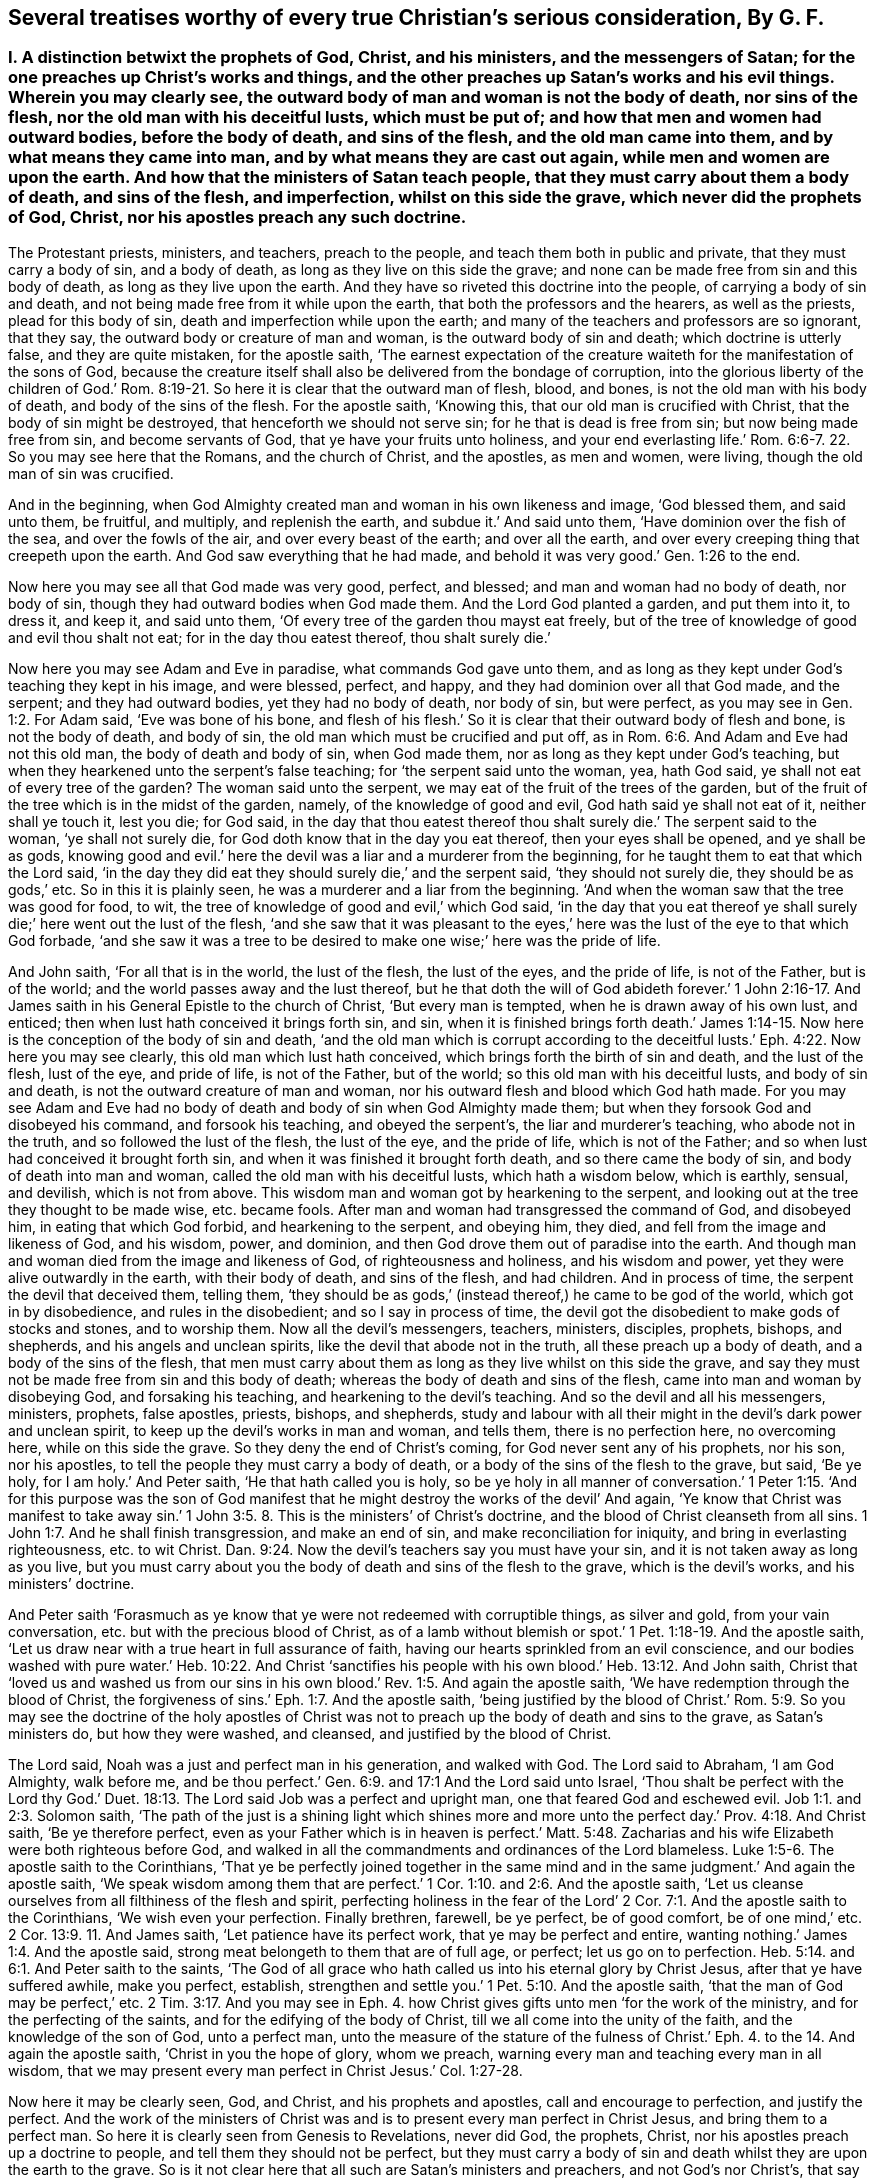 [#ch44.style-blurb, short="Several Treatises"]
== Several treatises worthy of every true Christian`'s serious consideration, By G. F.

[.inline]
=== I+++.+++ A distinction betwixt the prophets of God, Christ, and his ministers, and the messengers of Satan; for the one preaches up Christ`'s works and things, and the other preaches up Satan`'s works and his evil things. Wherein you may clearly see, the outward body of man and woman is not the body of death, nor sins of the flesh, nor the old man with his deceitful lusts, which must be put of; and how that men and women had outward bodies, before the body of death, and sins of the flesh, and the old man came into them, and by what means they came into man, and by what means they are cast out again, while men and women are upon the earth. And how that the ministers of Satan teach people, that they must carry about them a body of death, and sins of the flesh, and imperfection, whilst on this side the grave, which never did the prophets of God, Christ, nor his apostles preach any such doctrine.

The Protestant priests, ministers, and teachers, preach to the people,
and teach them both in public and private, that they must carry a body of sin,
and a body of death, as long as they live on this side the grave;
and none can be made free from sin and this body of death,
as long as they live upon the earth.
And they have so riveted this doctrine into the people,
of carrying a body of sin and death,
and not being made free from it while upon the earth,
that both the professors and the hearers, as well as the priests,
plead for this body of sin, death and imperfection while upon the earth;
and many of the teachers and professors are so ignorant, that they say,
the outward body or creature of man and woman, is the outward body of sin and death;
which doctrine is utterly false, and they are quite mistaken, for the apostle saith,
'`The earnest expectation of the creature waiteth
for the manifestation of the sons of God,
because the creature itself shall also be delivered from the bondage of corruption,
into the glorious liberty of the children of God.`' Rom.
8:19-21. So here it is clear that the outward man of flesh,
blood, and bones, is not the old man with his body of death,
and body of the sins of the flesh.
For the apostle saith, '`Knowing this, that our old man is crucified with Christ,
that the body of sin might be destroyed, that henceforth we should not serve sin;
for he that is dead is free from sin; but now being made free from sin,
and become servants of God, that ye have your fruits unto holiness,
and your end everlasting life.`' Rom. 6:6-7. 22. So you may see here that the Romans,
and the church of Christ, and the apostles, as men and women, were living,
though the old man of sin was crucified.

And in the beginning,
when God Almighty created man and woman in his own likeness and image,
'`God blessed them, and said unto them, be fruitful, and multiply,
and replenish the earth, and subdue it.`' And said unto them,
'`Have dominion over the fish of the sea, and over the fowls of the air,
and over every beast of the earth; and over all the earth,
and over every creeping thing that creepeth upon the earth.
And God saw everything that he had made,
and behold it was very good.`' Gen. 1:26 to the end.

Now here you may see all that God made was very good, perfect, and blessed;
and man and woman had no body of death, nor body of sin,
though they had outward bodies when God made them.
And the Lord God planted a garden, and put them into it, to dress it, and keep it,
and said unto them, '`Of every tree of the garden thou mayst eat freely,
but of the tree of knowledge of good and evil thou shalt not eat;
for in the day thou eatest thereof, thou shalt surely die.`'

Now here you may see Adam and Eve in paradise, what commands God gave unto them,
and as long as they kept under God`'s teaching they kept in his image, and were blessed,
perfect, and happy, and they had dominion over all that God made, and the serpent;
and they had outward bodies, yet they had no body of death, nor body of sin,
but were perfect, as you may see in Gen. 1:2. For Adam said,
'`Eve was bone of his bone,
and flesh of his flesh.`' So it is clear that their outward body of flesh and bone,
is not the body of death, and body of sin,
the old man which must be crucified and put off,
as in Rom. 6:6. And Adam and Eve had not this old man,
the body of death and body of sin, when God made them,
nor as long as they kept under God`'s teaching,
but when they hearkened unto the serpent`'s false teaching;
for '`the serpent said unto the woman, yea, hath God said,
ye shall not eat of every tree of the garden?
The woman said unto the serpent, we may eat of the fruit of the trees of the garden,
but of the fruit of the tree which is in the midst of the garden, namely,
of the knowledge of good and evil, God hath said ye shall not eat of it,
neither shall ye touch it, lest you die; for God said,
in the day that thou eatest thereof thou shalt surely
die.`' The serpent said to the woman,
'`ye shall not surely die, for God doth know that in the day you eat thereof,
then your eyes shall be opened, and ye shall be as gods,
knowing good and evil.`' here the devil was a liar and a murderer from the beginning,
for he taught them to eat that which the Lord said,
'`in the day they did eat they should surely die,`' and the serpent said,
'`they should not surely die, they should be as gods,`' etc.
So in this it is plainly seen, he was a murderer and a liar from the beginning.
'`And when the woman saw that the tree was good for food, to wit,
the tree of knowledge of good and evil,`' which God said,
'`in the day that you eat thereof ye shall surely
die;`' here went out the lust of the flesh,
'`and she saw that it was pleasant to the eyes,`'
here was the lust of the eye to that which God forbade,
'`and she saw it was a tree to be desired to make one wise;`' here was the pride of life.

And John saith, '`For all that is in the world, the lust of the flesh,
the lust of the eyes, and the pride of life, is not of the Father, but is of the world;
and the world passes away and the lust thereof,
but he that doth the will of God abideth forever.`' 1 John 2:16-17.
And James saith in his General Epistle to the church of Christ,
'`But every man is tempted, when he is drawn away of his own lust, and enticed;
then when lust hath conceived it brings forth sin, and sin,
when it is finished brings forth death.`' James 1:14-15.
Now here is the conception of the body of sin and death,
'`and the old man which is corrupt according to the deceitful
lusts.`' Eph. 4:22. Now here you may see clearly,
this old man which lust hath conceived, which brings forth the birth of sin and death,
and the lust of the flesh, lust of the eye, and pride of life, is not of the Father,
but of the world; so this old man with his deceitful lusts, and body of sin and death,
is not the outward creature of man and woman,
nor his outward flesh and blood which God hath made.
For you may see Adam and Eve had no body of death
and body of sin when God Almighty made them;
but when they forsook God and disobeyed his command, and forsook his teaching,
and obeyed the serpent`'s, the liar and murderer`'s teaching, who abode not in the truth,
and so followed the lust of the flesh, the lust of the eye, and the pride of life,
which is not of the Father; and so when lust had conceived it brought forth sin,
and when it was finished it brought forth death, and so there came the body of sin,
and body of death into man and woman, called the old man with his deceitful lusts,
which hath a wisdom below, which is earthly, sensual, and devilish,
which is not from above.
This wisdom man and woman got by hearkening to the serpent,
and looking out at the tree they thought to be made wise, etc. became fools.
After man and woman had transgressed the command of God, and disobeyed him,
in eating that which God forbid, and hearkening to the serpent, and obeying him,
they died, and fell from the image and likeness of God, and his wisdom, power,
and dominion, and then God drove them out of paradise into the earth.
And though man and woman died from the image and likeness of God,
of righteousness and holiness, and his wisdom and power,
yet they were alive outwardly in the earth, with their body of death,
and sins of the flesh, and had children.
And in process of time, the serpent the devil that deceived them, telling them,
'`they should be as gods,`' (instead thereof,) he came to be god of the world,
which got in by disobedience, and rules in the disobedient;
and so I say in process of time,
the devil got the disobedient to make gods of stocks and stones, and to worship them.
Now all the devil`'s messengers, teachers, ministers, disciples, prophets, bishops,
and shepherds, and his angels and unclean spirits,
like the devil that abode not in the truth, all these preach up a body of death,
and a body of the sins of the flesh,
that men must carry about them as long as they live whilst on this side the grave,
and say they must not be made free from sin and this body of death;
whereas the body of death and sins of the flesh,
came into man and woman by disobeying God, and forsaking his teaching,
and hearkening to the devil`'s teaching.
And so the devil and all his messengers, ministers, prophets, false apostles, priests,
bishops, and shepherds,
study and labour with all their might in the devil`'s dark power and unclean spirit,
to keep up the devil`'s works in man and woman, and tells them,
there is no perfection here, no overcoming here, while on this side the grave.
So they deny the end of Christ`'s coming, for God never sent any of his prophets,
nor his son, nor his apostles, to tell the people they must carry a body of death,
or a body of the sins of the flesh to the grave, but said, '`Be ye holy,
for I am holy.`' And Peter saith, '`He that hath called you is holy,
so be ye holy in all manner of conversation.`' 1 Peter 1:15. '`And for this purpose
was the son of God manifest that he might destroy the works of the devil`' And again,
'`Ye know that Christ was manifest to take away sin.`' 1 John 3:5.
8+++.+++ This is the ministers`' of Christ`'s doctrine,
and the blood of Christ cleanseth from all sins. 1 John 1:7.
And he shall finish transgression, and make an end of sin,
and make reconciliation for iniquity, and bring in everlasting righteousness,
etc. to wit Christ. Dan. 9:24.
Now the devil`'s teachers say you must have your sin,
and it is not taken away as long as you live,
but you must carry about you the body of death and sins of the flesh to the grave,
which is the devil`'s works, and his ministers`' doctrine.

And Peter saith '`Forasmuch as ye know that ye were not redeemed with corruptible things,
as silver and gold, from your vain conversation,
etc. but with the precious blood of Christ,
as of a lamb without blemish or spot.`' 1 Pet. 1:18-19. And the apostle saith,
'`Let us draw near with a true heart in full assurance of faith,
having our hearts sprinkled from an evil conscience,
and our bodies washed with pure water.`' Heb. 10:22. And Christ '`sanctifies
his people with his own blood.`' Heb. 13:12. And John saith,
Christ that '`loved us and washed us from our sins in his
own blood.`' Rev. 1:5. And again the apostle saith,
'`We have redemption through the blood of Christ,
the forgiveness of sins.`' Eph. 1:7. And the apostle saith,
'`being justified by the blood of Christ.`' Rom. 5:9.
So you may see the doctrine of the holy apostles of Christ
was not to preach up the body of death and sins to the grave,
as Satan`'s ministers do, but how they were washed, and cleansed,
and justified by the blood of Christ.

The Lord said, Noah was a just and perfect man in his generation, and walked with God.
The Lord said to Abraham, '`I am God Almighty, walk before me,
and be thou perfect.`' Gen. 6:9. and 17:1
And the Lord said unto Israel, '`Thou shalt be perfect with the Lord thy God.`'
Duet. 18:13.
The Lord said Job was a perfect and upright man,
one that feared God and eschewed evil. Job 1:1. and 2:3.
Solomon saith,
'`The path of the just is a shining light which shines more and
more unto the perfect day.`' Prov. 4:18. And Christ saith,
'`Be ye therefore perfect,
even as your Father which is in heaven is perfect.`' Matt. 5:48.
Zacharias and his wife Elizabeth were both righteous before God,
and walked in all the commandments and ordinances of the Lord blameless. Luke 1:5-6.
The apostle saith to the Corinthians,
'`That ye be perfectly joined together in the same mind
and in the same judgment.`' And again the apostle saith,
'`We speak wisdom among them that are perfect.`' 1 Cor. 1:10. and 2:6.
And the apostle saith,
'`Let us cleanse ourselves from all filthiness of the flesh and spirit,
perfecting holiness in the fear of the Lord`' 2 Cor.
7:1. And the apostle saith to the Corinthians,
'`We wish even your perfection.
Finally brethren, farewell, be ye perfect, be of good comfort, be of one mind,`'
etc. 2 Cor. 13:9. 11.
And James saith, '`Let patience have its perfect work,
that ye may be perfect and entire, wanting nothing.`' James 1:4. And the apostle said,
strong meat belongeth to them that are of full age, or perfect;
let us go on to perfection. Heb. 5:14. and 6:1.
And Peter saith to the saints,
'`The God of all grace who hath called us into his eternal glory by Christ Jesus,
after that ye have suffered awhile, make you perfect, establish,
strengthen and settle you.`' 1 Pet. 5:10. And the apostle saith,
'`that the man of God may be perfect,`' etc. 2 Tim. 3:17.
And you may see in Eph. 4. how Christ
gives gifts unto men '`for the work of the ministry,
and for the perfecting of the saints, and for the edifying of the body of Christ,
till we all come into the unity of the faith, and the knowledge of the son of God,
unto a perfect man,
unto the measure of the stature of the fulness of Christ.`'
Eph. 4. to the 14. And again the apostle saith,
'`Christ in you the hope of glory, whom we preach,
warning every man and teaching every man in all wisdom,
that we may present every man perfect in Christ Jesus.`' Col. 1:27-28.

Now here it may be clearly seen, God, and Christ, and his prophets and apostles,
call and encourage to perfection, and justify the perfect.
And the work of the ministers of Christ was and is
to present every man perfect in Christ Jesus,
and bring them to a perfect man.
So here it is clearly seen from Genesis to Revelations, never did God, the prophets,
Christ, nor his apostles preach up a doctrine to people,
and tell them they should not be perfect,
but they must carry a body of sin and death whilst they are upon the earth to the grave.
So is it not clear here that all such are Satan`'s ministers and preachers,
and not God`'s nor Christ`'s, that say people must be imperfect,
and have a body of sin and death whilst upon the earth,
which body of sin and imperfection came into man and woman by disobeying God,
and hearkening to the devil, and obeying him,
and so his ministers preach up the devil`'s works, which Christ came to destroy,
and Christ through death destroys death, and the devil, the power of death,
and bruises the serpent`'s head.

Now the scriptures that the ministers of Satan used to bring for a body of sin,
and a body of death and imperfection are as follow.
David was a sinner, cry they,
and cried out of his sins and iniquities after he had committed adultery and murder,
etc. but he confessed his sins and transgressions,
and said,`' My sins are ever before me.`' Ps. 51. throughout.
But David said, '`As far as the cast is from the west, so far hath he, (to wit,
the Lord,) removed our transgressions from us;`' and said, '`Bless the Lord O my soul,
and all that is within me, bless his holy name;`' and again, '`Bless the Lord, O my soul,
and forget not all his benefits, who hath forgiven all thine iniquities,
who hath healed all thy diseases,`' etc.
Ps. 103:1-3. 11, 12.

Now here you may see Satan`'s ministers and preachers take David`'s sins and transgressions,
which Satan tempted him to run out into;
but how the Lord had forgiven David all his iniquities, and healed all his diseases,
and his transgressions were removed as far as the east was from the west,
and how that all within him praised God.
These scriptures are against Satan and his ministers, and are not for their purpose.

And again, Satan`'s ministers say, that the most righteous man that is,
sins seven times a day;
and this both priests and professors have affirmed to my face that it was scripture,
but I searched the scriptures, and never found any such scripture.
But Solomon saith, '`Lay not wait, O wicked man, against the dwellings of the righteous.
Spoil not his resting place; for a just man falleth seven times, and rises again,
but the wicked shall fall into mischief.`' Prov.
24:15-16. Now here is no seven times a day;
and though David did fall, yet he rose again and was healed,
and his iniquities were removed, as far as the east is from the west.

But hear what Solomon saith concerning the Church: '`Thou art all fair, my love,
there is no spot in thee.`' Song. 3:7. '`Open to me my sister, my love, my dove,
my undefiled.`' Song. 5:7. So Solomon is far from saying, she had a body of death,
and a body of sin.
And David saith, '`Mark the perfect man, and behold the upright,
for the end of that man is peace.`' Ps. 37:37. But Satan and
his ministers will not allow there is any perfect man and upright,
to be marked; for the devil who is blind, hath blinded his ministers,
and they can neither behold nor mark the perfect man.

And another scripture Satan`'s ministers bring, of Peter`'s saying to Christ,
'`though I should die with thee,
yet I would not deny thee;`' and after Peter was examined, he cursed and swore,
and said he did not know the man, namely Christ. Matt. 26:25.
70 to the end.
But in the 75th verse, you may see Peter repented of what he had said, and wept bitterly,
And Christ said unto Peter,
'`When thou art converted strengthen thy brethren.`' Luke 22:23. So
it seems that Peter was not wholly converted when he denied Christ.
And Satan`'s messengers say, that Judas was partaker of the ministry,
who carried the bag and betrayed Christ.
He was like unto the devil, who abode not in the truth;
and is not covetous Judas`'s bag entailed upon all Satan`'s ministers and messengers?
And do not they hold it by entail?
And are they not worse than Judas?
For Judas put in his bag what people gave him,
but had not a law or staff to compel people to put in his bag, nor cast any into prison,
as Satan`'s ministers and messengers do, and have done.

And again Satan`'s messengers and ministers say, Paul cried out and said,
'`O wretched man that I am! who shall deliver me
from this body of death?`' And he was in a warfare,
and therefore people must be in a warfare, and carry a body of death,
and a body of sin about with them as long as they live, to the grave,
and there is no overcoming nor no victory here.
But in this, Satan`'s messengers and ministers wrong the apostle`'s words,
and do not take them all; for though he cried out,
who shall deliver him from that body of death and sin;
yet he thanks God through Jesus Christ our Lord, and saith,
'`The law of the spirit of life which is in Christ Jesus,
hath made me free from the law of sin and death.`' Mark,
he said Christ Jesus had made him free, as in Rom. 7:24-25. and viii.
1, 2. And said, there was '`no condemnation to them that are in Christ Jesus,
who walk not after the flesh, but after the spirit.`' And again, he saith,
'`Thanks be to God,
who hath given us the victory through our Lord Jesus
Christ.`' 1 Cor. 15:57. And again,
he saith, '`They that be in Christ are new creatures.`' And again, the apostle saith,
'`I have fought the good fight, I have finished my course,
I have kept the faith.`' 2 Tim. 4:7.

Then the apostle, if he had fought the good fight, he was not fighting;
and having kept the faith he kept the victory; for faith is the victory.
And John saith, '`This is the victory that overcomes the world,
even our faith.`' 1 John 5:4. And Jesus Christ is the author and finisher of our faith. Heb. 12:2.
So here you may see the apostle had fought
and kept the faith of Christ which is the victory.
So he was not always fighting and warring as Satan`'s messengers would have it,
who was a liar from the beginning.
For the apostle said, '`I am crucified with Christ, nevertheless I live, (mark,
live,) yet not I, but Christ liveth in me; and the life which I now live in the flesh,
I live by the faith of the son of God, who loved me,
and gave himself for me.`' Gal. 2:20.

And the apostle saith, '`That ye put off the former conversation, the old man,
which is corrupt according to the deceitful lusts, and that ye put on the new man,
which after God is created in righteousness, (now this new creation,
the devil`'s messengers and ministers are ignorant of,) and true holiness.`' Eph.
4:22. 24. Now these were the ministers of Christ that preached this true doctrine;
but the ministers and messengers of Satan say, they must carry the old man,
which is corrupt, with his deceitful lusts, while they are upon the earth,
to the grave with them.
And again the apostle saith to the church of Christ, the Colossians,
'`Seeing that ye have put off the old man with his deeds, and have put on the new man,
which is renewed in knowledge after the image of God that created him;
and ye are complete in him,
(viz. Christ,) which is the head of all principality and power:
in whom also ye are circumcised with the circumcision made without hands,
in putting off the body of the sins of the flesh,
by the circumcision of Christ.`' Col. 2:10-11. and iii.
9, 10.

And here you may see the true christians were circumcised with the spirit,
and they had put off the old man with his deeds, and his body of death,
and put on the new man, which is after God, etc. and were complete in Christ their head,
while they were upon the earth, before they went to the grave.
But Satan and his messengers, and ministers, and hearers say,
that they must carry the body of death and sins of the flesh,
with the old man and his deeds, while they are upon the earth; but I say,
by disobeying God, and hearkening to the serpent`'s teaching,
this body of death and sins of the flesh, with the old man, with his deceitful lusts,
came into man and woman who had none before.
And now the devil and his teachers say,
they must carry this body of death and sins of the flesh, and the old man and his lusts,
as long as they live upon the earth, till they go to the grave;
but Christ`'s ministers say to the believers in Christ,
they had put off the old man and his deeds, and the body of the sins of the flesh,
with the circumcision of the spirit, while they are upon the earth;
but the circumcision of Christ with his holy spirit,
Satan and his ministers with his unclean spirit, deny while they are upon the earth.
And therefore the devil`'s messengers and hearers,
do carry a body of death and the sins of the flesh,
and the old man with his deceitful lusts as long as they live, to the grave;
and this is the devil`'s doctrine, and not Christ`'s nor his apostles.

And the apostle said to the believers in Christ,
'`We have redemption through his blood.`' Col.
1:14. And again the apostle saith to the Ephesians,
'`We have redemption through Christ`'s blood,
the forgiveness of our sins.`' Eph. 1:7. And the Lord saith,
'`their sins and iniquities I will remember no more.`' Heb. 8:12.
And the apostle said to the Jews,
'`Repent ye therefore, and be converted,
that your sins may be blotted out.`' Acts 3:19. So if people do repent and be converted,
then their sins are blotted out, then they are not like to carry their body of death,
nor read their sins, when they are forgiven and blotted out;
and this is a contrary doctrine to the devil and his ministers, who say,
they must carry this body of death and sins to the grave.

John said,
the devil '`sinned from the beginning,`' and '`he that committeth sin is of the devil;
and for this purpose the son of God is made manifest
that he might destroy the works of the devil,
and Christ was manifest to take away our sins, and in him is no sin,
and whosoever abideth in him sinneth not,
and whosoever is born of God doth not commit sin, for his seed remains in him,
and he cannot sin, because he is born of God;
in this the children of God are manifest from the
children of the devil.`' 1 John 3:5 to the 11th.

Now concerning the devil`'s ministers, messengers, and teachers, who say,
there is no victory nor overcoming on this side the grave.
But John saith in his General Epistle to the church of Christ,
'`I have written to you young men, because you are strong,
and the word of God abideth in you,
and you have overcome the wicked one.`' 1 John 2:14.
This is contrary to the devil`'s ministers and messengers,
that say, there is no overcoming sin, which is of the wicked one, on this side the grave.
But John, a minister of God, writes to the young men in Christ, and tells them,
they had overcome the wicked one, and that was whilst they were upon the earth,
and could read his epistle.
And again, the apostle John saith, '`whosoever is born of God overcometh the world,
and this is the victory that overcomes the world,
even our faith;`' this John said to the believers
in Christ while they were upon the earth,
and if they overcome the world, then they overcome the devil, the god of the world. 1 John 5:4.
And '`who is he that overcometh the world,
but he that believeth that Jesus is the son of God?
and he that believeth is born of God.`' Here you may see the devil`'s messengers,
ministers, hearers, and teachers, are not in this true belief,
born of God that overcomes the wicked world, neither are they in the true faith,
which Christ is the author of, which overcometh the world,
and gives the victory over the world which lieth in wickedness,
and is the shield that quenches all the fiery darts of Satan. 1 John 4:5. 19.
And John saith to the followers of Christ,
'`Little children ye have overcome them, (to wit, Satan and his ministers,)
because greater is he that is in you,
than he that is in the world.`' 1 John 4:3-4. And again,
John saith to the believers in Christ, '`Every man that hath this hope, purifies himself,
even as he is pure.`' 1 John 3:3. Col. 1:27.

Now Satan`'s messengers and ministers deny this hope
that purifieth people while they are upon the earth,
as Christ is pure; they are in the hope of the hypocrite and a dead faith,
as in James 2:17-18. 20. And though they may call themselves believers,
and say there is one God; the devils believe and tremble,
so may a vain man in a dead faith say,
in which there is not victory over the body of death and sin whilst upon the earth,
as they say.

And Christ saith, '`Verily, verily I say unto you, he that heareth my word,
and believeth on him that sent me, hath everlasting life,
and shall not come into condemnation,
but is passed from death unto life.`' John 5:24. Now if
the believers in Christ are passed from death to life,
and have everlasting life, and shall not come into condemnation,
then they are not like to carry the body of death,
if they be passed from the death in Adam, to the life in Christ.
But Satan`'s priests, ministers, and teachers cannot be the true believers, that say,
they must carry a body of death to the grave; such remain under condemnation,
(in the death in Adam,) by the light of Christ. John 5:24.
And Christ saith, I am the light of the world,
and whosoever believeth on me, shall not abide in darkness.
Now if the believers in Christ do not abide in darkness,
then they do not abide under the devil the power of darkness.
For John saith, he that believeth overcomes the world, then the world`'s god. John 12:46.
and 1 John 5:5. Again John saith,
'`We know that ye are passed from death to life.`' 1 John
3:14. This was while they were upon the earth;
then they were passed from the body of death, and the devil the power of death,
which Satan`'s ministers, priests, and teachers plead for,
which first came in by hearkening to Satan`'s teaching, and forsaking God`'s teaching.
And by hearkening to God and Christ`'s teaching, they came out of death and darkness,
and put off the body of death and sins of the flesh,
and put off the old man with his deeds while they were upon the earth,
and put on the new man, which after God is created in righteousness and true holiness,
whilst upon the earth. Eph. 4:24.
And so they that be in Christ are new creatures,
and old things are passed away.
And again the apostle saith to the saints,
'`Seeing that ye have put off the old man with his deeds, and put on the new man,
which is renewed in knowledge after the image of him that created
him.`' Col. 3:10-9. And this was while they were upon the earth.
And so it is clear the outward body is not the body of death, and body of sin,
nor the old man.
For after the old man is crucified, and the body of death and sins of the flesh put off,
the saints bodies are the members of Christ, and '`the temple of the holy ghost,
and the temple of the living God, as God hath said, I will dwell in them,
and walk in them, and I will be their God,
and they shall be my people.`' And this was while they were upon the earth,
before they went to the grave. Rom. 6:6.
1 Cor. 6:15. 19. 2 Cor. 6:16.

And the apostle saith,
but now Christ '`once in the end of the world hath appeared to
put away sin by the sacrifice of himself,`' and Christ said,
I come to do the will of God,
by which will we are sanctified through the offering
of the body of Jesus Christ once for all;
for by one offering he hath perfected forever them that are sanctified. Hebrews 9:26.
and 10:9,10,14.

Now here you may see Christ putteth away sin, and we are sanctified by his will,
in and through the offering of his body once for all,
and by his one offering he hath perfected forever them that are sanctified.
But such as do not believe to have their sins put away,
and to be sanctified and perfected here,
they do not believe in Christ the one sacrifice and offering.
It is a general saying by the priests, teachers, and professors,
that none keep the commands of God.
So in this they would make the commands of God grievous, who say,
none can live and keep the commandments of God.
The Lord saith,
'`Thou shalt have no other gods besides me,`' (to wit,) who is your Maker and Creator.
And what! cannot you live, but you must make gods and graven images,
or likenesses of things in heaven, or in the earth, or in the waters,
and bow down to them?
And cannot you live, but you must dishonour your father and mother?
And cannot you live, but you must take the name of the Lord God in vain?
And cannot you live, but you must kill, steal, commit adultery,
and bear false witness against your neighbour?
And cannot you live, but you must covet your neighbour`'s house, and his wife,
and his man servant, maid servant, ox, or ass?

The young man in the gospel told Christ,
that from his youth he had kept the commands of God,
though he could not sell all and give to the poor, and follow Christ,
who is the end of the law for righteousness`' sake to every one that believes. Matt. 19:20-21.
Rom. 10:4. Zachariah and his wife '`were both righteous,
walking in all the commandments and ordinances of God blameless.`'
Surely they kept the commandments and ordinances of the Lord then,
if they walked in them blameless, as before.
And the apostle said to the Galatians, all '`the law is fulfilled in one word,
even in this,
thou shalt love thy neighbour as thyself.`' Gal. 5:14.
And the apostle saith to the Romans,
owe no man any thing, but to love one another;
for he that loves another fulfilleth the law, for he that loveth God,
will not make any other gods.
Love will not take God`'s name in vain.
Love will not dishonour father nor mother.
Love doth not kill, steal, commit adultery, nor bear false witness.
Love doth not covet neighbour`'s house, wife, servant, ox, or ass.
He that loves his neighbour as himself, this love works no evil to his neighbour;
therefore, love is the fulfilling of the law. Rom. 13:10-9.
Now they that be out of this love of God,
say they cannot keep the commands of God,
but they do not say they cannot keep the commands of the devil,
they are easy enough to them; and the old world, the earth was corrupted by them,
and the earth was filled with violence,
and all flesh had corrupted its way upon the earth. Gen. 6:11-12.
And the Lord brought a flood upon them and destroyed them,
saving Noah and his family.
And the Lord turned the cities of Sodom and Gomorrah into ashes, and delivered just Lot,
whose soul was vexed from day to day with their unlawful deeds, as in 2 Pet. 2:2. 6,
7, 8. Mark, their unlawful deeds; those unlawful deeds were easy enough for them,
though the deeds of the law were hard enough for them, as they say now.
And you may see in Rev. 19:2. the judgment of
the great whore which did corrupt the earth,
which is called the mystery of Babylon, or confusion, the mother of harlots,
and abomination of the earth. Rev. 17:5.

Now this whore, or false church, which is whored from Christ, and corrupteth the earth,
which rideth upon the beast, and sitteth upon the prophets, multitudes, nations,
and tongues, which are called waters.
And is not this whore, or false church, called a cage of unclean birds?
And hath not she her teachers among the nations, peoples, multitudes, and tongues?
And did not the dragon give his power to the beast, that this whore,
the false church rideth upon, like Balaam upon his ass?
And is it like for the beast, (Rev. 16:13) in the dragon`'s power, which the whore,
the false church rideth upon?
or for the false prophet, or the unclean spirits,
(Rev. 17:8. 15.) like frogs that went out of
the mouth of the beast and the false prophet?
or for the peoples, multitudes, nations, and tongues,
that the whore that corrupteth the earth sitteth upon, and hath made them like waters;
I say, is it like for all these to own perfection,
and overcome the old man and his lusts, and the body of death and sins of the flesh,
whilst on this side the grave?
And though all these do make war against the Lamb and the saints, the Lamb, I say,
that takes away the sins of the world, he shall and will overcome them,
for he is Lord of lords, and King of kings,
and they that are with him are called chosen and faithful.
And will not the whore, and the beast in the dragon`'s power, false prophets,
and all their followers, say, that none can keep the law of God and his commands;
but they will not say, they cannot keep the beast`'s, whore`'s, dragon`'s,
and false prophets`'. The apostle saith, the law is spiritual, just, and good, etc.
And David saith, the law is light;
and how are men like to keep the law of God which is spiritual,
and be whored from the spirit of God, and hate his light, and be out of the truth,
and do it not?
And is not the end of the whore, beast, false prophet, dragon, or devil,
and all his followers, to be consumed and destroyed with fire,
as the old world was with water?
And the beast, false prophet, and whore, or false church,
that take their power from the devil, that abode not in the truth, and set up a worship,
and compel others to that worship,
and to drink that whore`'s cup that is whored from the truth;
they that worship God in his spirit and truth as Christ commands, and hath set up,
cannot drink the whore`'s cup, nor cannot bow to the dragon, the beast`'s worship,
which hath been set up by the dragon`'s power, which is out of the truth.

Job saith, no man knows the price of wisdom, it cannot be gotten for gold nor silver,
neither shall silver be weighed for the price thereof;
for it cannot be valued with the gold of Ophir, or with the precious onyx, or sapphire,
or pearls, or coral, or rubies.
Now all these and many other things may be purchased with the price of gold and silver;
and all the histories, libraries,
and all the books and authors in the world may be purchased with gold and silver;
and all the sciences and natural arts,
these may all be purchased and learned for gold and silver;
and that which the world calls philosophy, and its books,
may all be purchased for gold and silver; and all outward knowledge, wisdom,
and understanding, which they may get a great deal of knowledge from this tree,
without life and the true heavenly wisdom, and be like unto the fowls of the air,
and the lion`'s whelps, and the fierce lions, and ravenous beasts;
but no unclean thing comes in the way and path of the heavenly wisdom,
which cannot be gotten nor bought for gold nor silver, nor precious stones, nor jewels,
nor fine gold, for man knows not the price of it.
Job 28. Isa. 35. And unto man, God said, '`Behold the fear of the Lord, that is wisdom,
and to depart from evil is understanding.`' So it is clear,
they that fear God and depart from evil, shall have both wisdom and understanding,
though they have not gone to the schools and colleges
to learn the priests`' seven arts and sciences,
and without the great shops of old histories and authors, and the world`'s philosophy,
which things may puff up the fowls of the air, and the vultures and ravenous beasts,
with the outward tree of knowledge without life.
The Lord with,
'`Every man is brutish by his knowledge.`'
And again he saith, '`Every man is brutish in his knowledge;
the pastors are become brutish, and have not sought the Lord.`'
Jeremiah 10:14. 21. and 57:17.

Here you may see what men get by their outward knowledge;
for when Adam and Eve fed upon the tree of knowledge,
then the lamb was slain in them from the foundation of the world.
And when the Lamb Christ was manifest in the flesh,
then they that were in this outward brutish knowledge and wisdom below,
crucified Christ outwardly without the gates of Jerusalem.
And after, when christianity was spread up and down the world,
and many got an outward form of christianity and denied the power,
and got into this brutish outward knowledge and wisdom below,
they crucified to themselves Christ afresh,
as in Hebrews 6:6. And the beast and whore was,
and is in this brutish knowledge and wisdom below, that killed the Lord`'s witnesses,
and the martyrs, and compelled all the world to worship, and to drink the whore`'s cup,
and all did drink and worship, but whose names are written in the Lamb`'s book of life,
slain from the foundation of the world. Rev. 13:8.
And the beast in the dragon`'s power, with the seven heads and ten horns,
which the whore or false church rideth upon, as Balaam did upon his ass.
And this whore, or false church, sitteth, or rideth upon peoples, multitudes, nations,
and tongues, which are called waters.
So she makes peoples, multitudes, nations, and tongues, like Balaam`'s ass,
and these ten horns of the beast are ten kings, which received power from the dragon;
and these ten kings, or ten horns, should hate the whore, or false church,
and make her desolate, and burn her with fire, which is the great city,
which reigns over the kings of the earth.
So these ten kings that hate the whore, the false church, and burn her with fire,
will not then suffer her to reign over them, and ride upon them like Balaam upon his ass.
Rev. 17:1 to the end.
For glory to the Lord God forever,
Christ reigns in all his true believers and followers,
who is the prince of life and peace, who was before the devil, beast, whore,
and his followers were, and will be when they are all gone.

And John said, '`There appeared a wonder in heaven, a great red dragon,
having seven heads and ten horns, and seven crowns upon his head,`' the old serpent,
the devil, and Satan.
Was not this a proud devil?
And his tail drew the third part of the stars from heaven,
(had not these been some stars in the church?) and cast them to the earth.
These stars were lights in the night; but he was cast out of heaven,
and persecuted the woman the true church, which had the moon under her feet.
And John saw a beast rise out of the sea, having seven heads and ten horns,
and upon his heads ten crowns; and was not this a proud beast?
And the dragon gave the beast his power, and his seat, and great authority,
and the world worshipped this proud dragon and the beast,
and the beast opened his mouth in the devil`'s power, in blasphemy against God,
to blaspheme his name, tabernacle, and them that dwelt in heaven,
after the dragon was east out of heaven.
So here you may see some dwelt in heaven,
and sat in the heavenly places in Christ Jesus. Rev. 12:13.
And John said, '`I saw a woman sit upon a scarlet coloured beast,
full of names of blasphemy, having seven heads and ten horns,`' and this woman,
the false church, that rid upon the beast, was arrayed in purple, scarlet colour,
decked with gold, precious stones and pearls, having a golden cup in her hand,
full of abomination and filthiness of her fornication,
and upon her forehead was a name written, Mystery Babylon, mother of harlots,
who was drunk with the blood of the saints and martyrs of Jesus.
Was not this a proud whore, the false church, that rideth upon the beast,
that rose out of the sea, in the devil`'s seat, power and authority?
Must not this proud whore, the false church, be burnt, and this proud devil, dragon,
and beast, and their followers go into perdition, and the lake of fire?
Rev. 17. and 19:20. and 20:10.
And the Lamb and the saints will have the victory.
Hallelujah.

And Job saith, '`Though after my skin worms destroy this body,
yet in my flesh shall I see God.`' Job 19:26. Satan`'s messengers say,
that must not be in this life, but in another world;
but afterwards Job said unto the Lord, '`I have heard of thee by the hearing of the ear,
but now mine eye seeth thee.`' Job 42:5. And this
was while Job was alive upon the earth.
Another scripture Satan`'s messengers bring against perfection,
'`Shall mortal man be more just than God?
shall a man be more pure than his maker?
He charges his angels with folly.`' Job 4:17-18. Again,
'`How can he be clean that is born of a woman?`' Job 25:4. And again,
'`What is man that he should be clean,
and he that is born of a woman should be righteous?`' Job 15:14-15.
Now these were not Job`'s words,
but Eliphas`' the Temanite, which contended against Job, as in Job 4:1. 17, 18. and xv.
14, 15. and Bildad the Shuhite`'s words that contended against Job,
as in Job 25:5. For God said Job was '`a perfect and upright man,
that feared God and eschewed evil.`' Job 1:8. and 2:3.
So these were the words with which Job`'s miserable comforters contended against Job,
which Satan`'s ministers bring against perfection.

And John saw '`an hundred and forty-four thousand,
having their father`'s name written in their foreheads, which were not defiled,
which followed the lamb, in whose mouth was found no guile,
for they were without fault before the throne of God.`' And besides,
John said he saw a great multitude, which no man could number, of all nations, kindreds,
and tongues, stand before the throne, and before the lamb, clothed with white robes,
and palms in their hands, crying with a loud voice, saying,
salvation unto our God which sitteth upon the throne, and unto the Lamb.
Rev. 7:5 to the 11th. and 14:1 to the 6th.

Now the messengers and ministers of Satan do not see these,
but he is a minister of Christ that sees these holy people that follow the Lamb,
that was without fault or guile.

And Peter saith in his General Epistle to the church of Christ,
'`Ye are a chosen generation, a holy nation, built up a spiritual house,
a holy royal priesthood to offer up spiritual sacrifices,
acceptable to God by Jesus Christ,`' as in 1 Pet. 2:5. 8, 9.
Then surely these have put off the body of death, and sins of the flesh,
and the old man with his deceitful lusts.

[.inline]
=== II. Priests the chief promoters of persecution, in the prophets, Christ, and the apostles`' days, and since, and now the Lord is opening the eyes of people`'s understandings, that they will not let them ride upon them, as Balaam in his error upon his ass, for his wages of unrighteousness.

Here you may see, how the priests in all ages turned against the righteous,
and persecuted and killed them.
See how Cain the priest was full of wrath, and killed righteous Abel in the field,
and what was the end of Cain. Gen. 4:5. 8.

And you may see how Korah and his company, and Dathan and Abiram opposed Moses and Aaron,
and how the Lord did consume them (as in Num. 16. chap.
throughout) in their rebellion; and what became of old Eli that reproved his two sons,
but did not restrain them, as you may see in 1 Sam. 4. chap.
throughout; and the badness of the priests you may see in the second chapter.
And how the Lord sent Samuel the child to admonish old Eli,
for not restraining his sons from their wickedness;
and for the wickedness of the priests, God brought his great judgment upon Israel;
and see how the man of God cried against Jeroboam and his altar and priests. 1 Kings 12:13.

And did not his prophecy come upon them, in 2 Chron. 23:17-18. chap.
You may see what priests they ordained, 2 Chron. 11:15.
And you may see what work Josiah made with Balaam`'s altars,
and his idols and priests, how he purged the land of them.
2 Chron. 34:3 to 9. And you may see what work Jehu made with Baal`'s worshippers,
prophets and priests. 2 Kings 10.
And the Lord commanded Jehu.
And it had been well for him and his children,
if they had not followed the sins of Jeroboam, who made Israel to sin,
but walked in the law of God.
And you may see how Manasses made Israel to sin by rearing up altars for Balaam,
for which cause the Lord carried them into captivity.
2 Chron. 33:1 to 13. And see what work Josiah made with Manasses`' images, altars,
and priests. 2 Kings 23.
And how did Ahab and Jezabel with all her Baal`'s
priests and prophets persecute the Lord`'s people,
and what became of them in the end, see 1 Kings 21.
and 2 Kings 9.
And you may see what Isaiah saith,
because of the wickedness of the priests and others who had defiled the earth,
therefore the Lord would empty the land of them.
Isaiah 24. to the 7th. And also declares,
how the priests and prophets have erred through wine and strong drink,
for all tables are full of vomits and filthiness, so that there is no place clean. Isaiah 28:7-8.

And again, see how Isaiah crieth against the shepherds and watchmen,
and calls them greedy dumb dogs that can never have enough,
that fill themselves with wine and strong drink; they all look to their own way,
every one for their gain, from their quarter.
May not this practice be applied to many of the shepherds,
priests and watchmen now of our times?
as in Isaiah 56:10-12. And see how Jeremiah testifies against the priests,
and how the Lord had made him a brazen wall, and an iron pillar against the priests, etc.
Jer. 1:18. 2:8.
And Jeremiah saith, '`Every one is given to covetousness;
from the prophet to the priest,
every one deals falsely.`' Jer. 6:13. And again Jeremiah saith,
'`A wonderful horrible thing is committed in the land, the prophets prophesy falsely,
and the priests bear rule by their means,
and my people love to have it so.`' Jer. 5:30-31. and 8:10, 11.

And did not Pashur son of Immer the high priest, strike Jeremiah,
and put him in the stocks, for declaring the truth to him? Jer. 20:1.
And did not Jeremiah tell them,
that both prophets and priests were profane?
Read Jer. 23:11 to the end.
And did not the priests and the prophets and the princes say,
that Jeremiah was worthy to die? Jer. 26:11.
Here you may see the priests had a hand in the persecution of Jeremiah.

And the Lord sent Ezekiel to cry against the priests, and said,
they had violated his law, and profaned his holy things,
and put no difference betwixt the holy and profane. Ezek. 22:25-26. 28.
and how the prophets, etc. were like roaring lions,
and daubed with untempered mortar,
and how the Lord sent Ezekiel to prophesy against the shepherds of Israel,
and how he would gather his people from among them,
and set one shepherd over them to feed them.
Ezek. 34. throughout; and was not that Christ?
And see how the Lord sent Hosea to cry against the priest, saying,
'`I will also reject thee, and thou shalt be no priest to me,
seeing thou hast also forgot the law of thy God.`' So like priest, like people;
and the Lord saith he will punish them for their ways. Hosea 4:6. 9.
And have not the priests now forgot the law and command of Christ,
'`freely you have received freely give,`' and to keep the gospel without charge?
And '`as a troop of robbers wait for a man,
so the company of priests murder in the way by consent,
for they commit lewdness.`' Hosea 6:9. Amaziah the priest of Bethel,
sent to Jeroboam king of Israel,
and told him that Amos the prophet had conspired against him,
and forbade him to prophesy any more in the king`'s chapel.
Amos 7:10 to 17. So here the priest was a lying informer against Amos,
for speaking the truth.
And you may see how Nehemiah cries to the Lord,
because the priests had defiled the priesthood. Neh. 13:29.
And said, neither our kings, princes, priests,
nor our fathers had kept the law of God. Neh. 9:32. 34.
And Micah said they built up '`Zion with blood,
and Jerusalem with iniquity; the heads thereof judge for reward,
the priests thereof teach for hire,
and the prophets thereof divine for money,`' and yet they would lean upon the Lord,
and say, is not the Lord among us, and no evil can come upon us?
'`Therefore shall Zion for your sakes be ploughed up like a field,
and Jerusalem shall become on heaps.`' And so it was,
and is not this the state of Christendom?
Have not the hireling priests and the prophets in Christendom brought it all on heaps?

And you may see what the Lord saith in Malachi, '`And now, O ye priests,
this commandment is for you; if ye will not hear, and if ye will not lay to heart,
to give glory unto my name, saith the Lord of hosts, I will even send a curse upon you,
and I will curse your blessings; yea, I have cursed them already,
because ye do not lay it to heart.
Behold, I will corrupt your seed, and spread dung upon their faces,
even the dung of your solemn feasts,
etc. and ye shall know that I have sent this commandment unto you,
saith the Lord of hosts.`' Mal. 2:1-4. May not the priests
of our times apply this commandment to themselves?

And the Lord said, '`I will cut off the remnant of Baal from Jerusalem,
and the names of the Chemarims with the priests;
the prophets are light and treacherous persons,
their priests have polluted the sanctuary,
they have done violence to the law.`' Zeph. 1:4, and 3:4.

Here you may see all along in the Old Testament the wickedness of the priests and prophets,
and how the Lord sent his holy prophets to declare against them;
and by their wicked lives and means, often the Jews went into captivity,
and the Lord`'s prophets suffered.

And you may see how the chief priests, scribes, and elders,
consulted to put Christ to death. Matt. 26:34.
And in Matt. 27. the chief priests and elders
took counsel together against Jesus to put him to death.
And did not Judas that betrayed Christ,
sell him for thirty pieces of silver unto the chief priests, etc.
Matt. 26:14-15. and 27:1-2. and Mark 14:10.

And did not the chief priests and elders persuade
the multitude that they should ask of Pilate,
Barrabas, and crucify Jesus?
And when they were crucifying Christ, did not the chief priests mock him? Mark 15:30-31.
And when they had crucified Christ, and watched his sepulchre;
and after Christ was risen, some of the watchmen came into the city,
and showed unto the chief priests all things that were done concerning Christ;
and did not the Jews`' chief priests take counsel, and gave large money to the soldiers,
to say that his disciples stole him away by night, as they slept,
as in Matt. 28. And this saying and lie is commonly
reported among the Jews to this day.

So here you may see how busy the priests and chief priests
with their company were to crucify and murder the just.
And Judas that betrayed Christ, came with a great multitude with swords and staves,
from the chief priests and elders of the people. Matt. 26:47.
Mark 14:43. Here you may see how
eager the priests were to destroy the just,
and gave money to tell lies.

And did not the high priests and the kindred of the high priests,
gather together against the apostles for preaching Christ after he was risen?
And did not they threaten them,
and charge them not to speak at all in the name of Jesus? Acts 4:6. 18.
And did not the high priests rise against the apostles with indignation,
and put them into the common prison, but the Lord delivered them,
as in Acts 5:17-19. And when that the chief priests
took counsel together to put the apostles to death,
Gamaliel`'s counsel stopped them, as in Acts 5:33 to the end.

And did not the high priest examine Stephen in his counsel when he was put to death?
Acts 6:15. and 7:1.
And did not Paul say he had authority from the
chief priests to shut up the saints in prison,
and when that they were put to death he gave his voice against them. Acts 8:3. and 26:10.
And did not Ananias the high priest, with the elders,
and a certain orator named Tertullus, inform the governor Felix against Paul,
and called Paul a pestilent fellow, and a mover of sedition,
and sought to take away his life, as in Acts 24. to the end.
And how the high priests and chief of the Jews informed Festus against Paul,
and desired that he would send for him to Jerusalem,
lying in wait by the way to kill him. Acts 25:1-3.
And after Saul was converted, the Jews took counsel together to kill him,
in Acts 9:9. For he was going with his packet of letters
from the high priests to persecute the christians at Damascus,
and before he got thither he was converted; and when he got to Damascus,
he preached Christ there, and they set watch at the gates of Damascus to kill him,
but he escaped their hands.
Acts 9:1 to the 31st. And have not the priests had the chiefest hand
in imprisoning and persecuting God`'s people since the apostles`' days,
both among Protestants and Papists;
let the scripture prove their persecuting and imprisoning
and putting to death in the prophets,
Christ, and the apostles`' days.
But since their days, amongst Papists and Protestants,
the histories and the jails prove the priests stirring up to the persecuting,
imprisoning, banishing, and putting to death of God`'s people.
And have not the Jesuits and the priests been like the frogs,
the unclean spirits that have gone out of the mouth of the beast and false prophet? Rev. 16:13-14.

But have the priests, either Papists or Protestants, come so far as Cain or Balaam?
For these heard God`'s voice, and Balaam went astray, and forsook the right way,
and loved the wages of unrighteousness, but Balaam`'s ass rebuked him for his iniquity,
and forbade the madness of him. 2 Pet. 2:15-16.
Jude 11.

And have not most of the people both among Protestants and Papists, been like dumb asses,
and their priests, like or darker than Balaam, ride upon them,
who say they never heard the voice of God nor Christ,
and the people durst not reprove them for their iniquity, error, and madness,
and their wages of unrighteousness?
Christ saith to his ministers, '`freely you have received,
freely give,`' and they laboured '`to keep the gospel without
charge.`' And now the Lord hath opened many mouths,
that they will not let Balaam`'s priests and prophets ride upon them,
nor follow Balaam`'s error and way, nor give him the wages of unrighteousness,
though he loves it; though the Balaams be angry and cause them to be cast into prison,
and their goods spoiled; but declare against the covetous greedy Balaams,
and their wages of unrighteousness, and follow Christ their way, who saith,
freely you have received, freely give;
and will not let Baal`'s priests ride upon them any more.
And the Lord hath made his people a holy royal priesthood,
to offer up spiritual sacrifices to God by Jesus Christ.
1 Pet. 2:5 to the 10th.

And how often have the priests generally turned within this hundred years, to queen Mary,
and from queen Mary to queen Elizabeth, and to king James,
and then to Oliver and Richard Cromwell,
and called them Caleb and Joshua that led them into the promised land?
But was it not in the tithes, offerings, augmentations, and glebe lands?
And then when king Charles II. came in, did not they most of them turn to common prayer,
and persecute them that did not?
And when king James came to the throne, what did many of the priests and bishops do then,
with their passive obedience and non-resistance?
Were not many of them posting to Rome, their mother church, as they call it,
(let all the sober judge,) and forsaking Jerusalem, which is above, which is free,
the mother of all true Christians? Gal. 4:26.

[.inline]
=== III. And what a scabbed flock the bishops and priests have, which should oversee them; and how the magistrates are troubled with them, to send them to the jails, and transport them.

I desire the bishops and the priests to look into their bishoprics and parishes,
and see what scabbed flocks they have, lying, swearing, cursing, damning,
and whore houses, and play houses, to corrupt youth and people;
and they may see abundance of theft, murder, and whoredom,
and how the jails are filled up and down the nation with thieves and unclean persons;
that many are transported yearly out of England, Scotland and Ireland, into America,
of their scabbed flock, which the bishops and priests are to watch over, look after,
and cure, in all their bishoprics and parsonages; who are hired and take their tithes,
easter-reckonings, and midsummer-dues, to watch over them, and look after them,
and yet let them go astray; yea, they are so greedy,
they take tithes of them that are not of their church, and spoil the goods of many,
and cast them into the jails, because they will not pay them,
and cannot own them to be ministers of the gospel.

And let the bishops and the priests look into all the sessions, assizes, and courts,
and see how the justices of the peace,
and the judges are troubled with some of their scabbed flock, which they should oversee,
and watch over, and keep from the occasion of the magistrate`'s sword.
What stewards are you, and how do you watch over them,
that you may present their souls to God, to whom you must give an account,
as you pretend?
And are not you ashamed, both bishops, priests, and teachers,
to hear that so many of your flock are brought before the sessions and assizes,
and how the jails are filled with them, and how many are hanged yearly,
and how many are transported beyond the seas for their wickedness?
And are not these members of your church,
which you are to oversee and have the charge over?
And pray, consider, are you not like them that do not profit the people at all,
but seek you own profit, and your own hire, and tithes, and your gain from your quarter?
And therefore, is it not time for you either to amend and look better to your flocks,
or give over your pretence?
Read Isa. 56. to the end. Jer. 5:29-31. and 23. chap. throughout,
and Micah 3:10-12. and Ezek. 13. chap. throughout.

Now if you priests, bishops, and shepherds, had an outward shepherd that you hired,
and let your sheep be so scabbed and corrupted, and that they should run so astray,
and he not watch over them nor oversee them better, would not you soon turn him away?
I pray you look into your bishoprics and parishes, and make application upon yourselves,
as before.

[.inline]
=== IV. How no persecutor upon the earth, for faith, worship, and religion, can exercise a good conscience towards God and man, until they be converted.

The apostle Paul saith, after he became a christian, and confessed Christ Jesus,
I exercised myself to have always a good conscience,
void of offence toward God and toward men.
This he declared before Felix, the governor,
when he was accused by the high priests and elders of the Jews,
which said Paul was a pestilent fellow,
and a mover of sedition among all the Jews throughout the world,
and a ringleader of the sect of the Nazarenes. Acts 24:15-16.

Now here you may see when, the apostle Paul was turned from the Jews`' temple worships,
and the priests that took tithes.
For the apostle Paul said, when he was brought before king Agrippa, '`Verily,
I thought with myself, that I ought to do many things contrary to Jesus of Nazareth,
which things I also did in Jerusalem; and many of the saints I did shut up in prison,
having received authority from the chief priests; and when they were put to death,
I gave my voice against them.
And I punished them often in every synagogue, and compelled them to blaspheme;
and being exceeding mad against them, I persecuted them even unto strange cities.
Whereupon as I went to Damascus, with authority and commission from the chief priests,
that if I found any of that way,
(viz. of them that believed in Christ,) whether they were men or women,
I might bring them bound to Jerusalem.`' And as he was coming near unto Damascus,
Jesus Christ did convert him; and after a while he preached Christ in Damascus,
where he was going to persecute, and confounded the Jews,
and the Jews took counsel to kill him,
as in Acts 9:1 to the 28th. and 26:8-12. and 24:16.

Now while Paul was persecuting and imprisoning,
and consenting to the death of the followers of Christ; and having his packet of letters,
and his authority and commission from the chief priests,
to go up and down and persecute the saints the believers in Christ, from city to city;
then he was exercising an evil conscience towards Christ and men; for Christ saith,
'`Saul, Saul, why persecutest thou me?
It is hard for thee to kick against the pricks.`' So in
this it is clear he was exercising an evil conscience,
whilst he was a persecutor; and the Jews, priests and elders also,
which gave him letters, commission and authority, to persecute Christ in his members.
And so likewise, all the Protestant and Papist priests, which call themselves christians,
that have, and do persecute and imprison people for their faith and a good conscience,
they have, and are persecuting Christ in his members;
such always have and do exercise an evil conscience against Christ in his members.
For the Jews and chief priests,
would have Christ crucified without the gates of Jerusalem, and cried Matt. 17:25,
'`O let his blood be upon them and their children;`' in
that they exercised an evil conscience towards Christ.
And after Christ was risen, the chief priests and elders, and Saul,
imprisoned and persecuted Christ in his members; and so have the Papists,
and many of the Protestant priests, because they do not conform.
And therefore have they imprisoned and persecuted to death,
and spoiled the goods of many;
in this they have exercised an evil conscience towards Christ and his people.
For Saul, nor any other, did not,
nor do any exercise a good conscience towards God and man,
until that they were and are converted to Christ Jesus to follow him,
and to forsake the Jewish priests, and the tithes, and temple worships,
and all other outward temple worships, and priests that take tithes,
and persecute others that will not conform and give them their tithes, etc.
For Christ saith, he came not to destroy men`'s lives, but to save them; and saith,
love one another, and love enemies, and pray for them that persecute you; and,
freely you have received, freely give.
And they that keep the commands of Christ and his gospel without charge,
are always exercising a good conscience towards God, in obeying,
serving and worshipping him, and a good conscience toward men, in that which is just,
righteous, honest, and true; to do unto all men, as they would have others do unto them,
according to the royal law of God.
And so it is clear, that no persecutor and spoiler of people`'s goods,
in all ages from Cain, both in the days of the prophets, Christ, and the apostles,
and since, to this day, did, nor has,
nor can exercise a good conscience towards God and man.
'`For he that is born of the flesh,
will persecute him that is born of the spirit.`' That persecuting birth of the flesh,
is not like to exercise a good conscience towards God or man;
he that is born of the spirit, is born of God;
for the birth of the flesh doth not do unto all men, as it would have them do unto it;
and is not like to exercise a good conscience towards God,
when it persecutes his spiritual birth, though they go in Cain`'s, Korah`'s,
Balaam`'s and Jezabel`'s way, in the wolves`' and sheep`'s clothing.
All these may make an outward profession of christianity, and deny the power thereof;
but such are to be turned away from.
And is it like that they that go in these evil ways,
should exercise a good conscience towards God and man?
And also such false teachers that make merchandise of people,
that make the gospel chargeable; and such priests and teachers that divine for money,
and preach for hire, and bear rule by their means, and preach for handfuls of barley,
and pieces of bread, and deceive the people.
Such doings the Lord was against, and such shepherds which are called greedy dumb dogs,
which can never have enough, seeking for their gain from their quarter,
etc. and looking after their own ways, and not after the Lord`'s; such, God`'s prophets,
Christ and the apostles testified against,
and such as these were not like to exercise a good conscience towards God and man.

And when Balak sent messengers to Balaam, to curse the children of Israel, the Lord said,
thou shalt not go with them, thou shalt not curse them, for they are blessed.
And Balak sent other messengers to Balaam, and said, I will promote thee to great honour,
and will do whatever thou sayest unto me.
And after, Balaam went, and God`'s anger was kindled against him, because he went,
and the angel of the Lord stood in the way as he rode upon his ass, and he smote his ass,
and his ass fell down, and the Lord opened the mouth of the ass,
and it reproved Balaam And was not Balaam going to be promoted by Balak,
and to receive his wages of unrighteousness?
And did not Balaam cause Balak to build altars, and offer up rams and oxen?
But for all Balak`'s and Balaam`'s offerings, that he might curse the children of Israel,
instead of that, the Lord made him to bless them.
So Balaam angered Balak, that he missed his honour, and his wages of unrighteousness,
though he loved it. Num. 22. 23. 24. chap. 2 Pet. 2:15-16.

And do not our spiritual Balaam`'s that ride upon the dumb asses,
so love the wages of unrighteousness, that they would destroy all the Lord`'s people,
if the Lord did not restrain them?
But was not Balaam at last slain with the sword?
as in Num. 31:8. And will not all the spiritual Balaams, think you,
that are erred from the spirit of God, be slain by the sword of the spirit,
the word of God, who love honour, and the wages of unrighteousness?
But the Lord is opening the mouths of his people by his spirit,
which have been like dumb asses, and they are throwing off Balaam and his error, honour,
and wages.
That makes the spiritual Balaams angry, that they are ready to kill them,
as old Balaam would have done his ass, but the Lord restrains them, as he did him.
Glory over all to the Lord forever;
so that his holy people can sing hallelujah over them, and learn of Christ,
who is meek and low in heart, and in him they have found rest for their souls, who saith,
'`Freely you have received, freely give.`'

[.inline]
=== V+++.+++ And the bad example of Gehazi and Simon Magus, to be shunned.

Naaman, captain of the host of Assyria, he was a leper, and had a leprosy,
and he came to Elisha to be healed, and he bid him go and wash in Jordan seven times,
and his flesh should come again, and he should be clean.
And he went into Jordan, and washed seven times,
and came again to Elisha and was made well.
And Naaman would have given Elisha great gifts, but Elisha utterly denied them,
and would receive none, but bid him go in peace.
But Gehazi, the servant of Elisha, went after Naaman, and said,
My master Elisha hath sent me, saying, behold, even now there be come to me,
from Mount Ephraim, two young men, of the sons of the prophets; give them, I pray thee,
a talent of silver, and two changes of garments.
And Naaman gave him two talents of silver, and two changes of garments.
And Gehazi, Elisha`'s servant, took them to himself, and bestowed them in the house,
and came to Elisha.
And Elisha asked him whence he came?
And he said, his servant went no where; but Elisha said unto him,
went not my heart with thee when the man turned again in his chariot to meet thee?
And Elisha said to Gehazi, The leprosy of Naaman shall cleave unto thee,
and unto thy seed forever; and he went from Elisha a leper,
as you may see in 2 Kings 5. throughout.

And are not all the covetous teachers in the world of the seed of Gehazi?
Yea, are not many of them grown worse than he,
who will take money and the clothes from such that do not own them,
and if they will not give them means or rewards, they will cast them in prison,
and spoil their goods.
Is not this covetous leprosy seen upon them, who are of the seed and spirit of Gehazi?
For he went with a lie in his mouth to Naaman, (as though Elisha had sent him,
but he did not,) who gave him two talents of silver, and two changes of garments,
which Elisha would not receive from him.
Here Elisha, freely what he had received of God, freely gave it again,
according to Christ`'s doctrine,
though Gehazi abused Elisha in going unto Naaman in his name.
But he that took the reward for doing nothing, he had the leprosy with it.
And is not this the condition of all the covetous teachers,
that be of the spirit and seed of Gehazi, or rather worse,
that will take money and rewards by force, of them they do nothing for?
And such are not of the spirit and seed of Christ, who saith, freely you have received,
freely give.
And are not these things written for our admonishment,
and that we should not follow the examples of that covetous seed and spirit,
but follow Christ, and obey his command?

And what think you of Simon Magus, who believed and was baptized?
And when he saw that through laying on the hands of the apostles,
the holy ghost was given, this Simon Magus, offered the apostles money, saying,
'`Give me also this power, that on whomsoever I lay hands,
they may also receive the holy ghost.
But Peter said unto him, Thy money perish with thee,
because thou hast thought that the gift of God may be purchased with money.
Thou hast neither part nor lot in this matter,
for thy heart is not right in the sight of God.
Repent therefore of this thy wickedness, and pray God,
if perhaps the thought of thine heart may be forgiven thee;
for I perceive thou art in the gall of bitterness,
and in the bond of iniquity.`' Acts 8:17th to 24th.

Now here it is clear, that all the teachers in Christendom,
that think the gift of God can be purchased with money, their hearts are wrong,
and they are in the gall of bitterness and bond of iniquity,
and their money will perish with them,
and they have neither lot nor part in the gift of God;
though they may pretend themselves to be believers, and to be baptized,
they know not the baptism of the holy ghost.
All the teachers in Christendom may apply Simon Magus`'s condition to themselves,
that have gotten their natural tongues, arts, and sciences, and old authors,
and histories, and make people believe that they have the gift of God,
and so they are called to the ministry, when they have neither part nor lot in it,
but do daily show forth the gall of bitterness,
and bond of iniquity to people that will not give them means for their gift,
which they sell to people; but Christ who gives gifts to his people, saith,
freely you have received, freely give.

[.inline]
=== VI. Concerning the priests and professors, that say they must do as the priests say, not as they do.

The priests and professors used to bring this scripture, the saying of Christ,
that '`the scribes and Pharisees sit in Moses`'s seat or chair:
all therefore whatsoever they bid you observe, that observe and do;
but do not ye after their works, for they say, and do not.
For they bind heavy burdens and grievous to be borne, and lay them on men`'s shoulders,
but will not move them with one of their fingers.
But all their works they do to be seen of men,`' etc.
They love the uppermost rooms at feasts, and the chief seats at synagogues,
and greeting in markets, and to be called of men rabbi, and master.
And Christ pronounces eight woes against them, and calls them hypocrites, and fools,
and blind guides, who made clean the outside of the cup, and of the platter,
but within full of extortion and excess; and called them whited sepulchres,
which indeed appeared beautiful outwardly, but within full of dead men`'s bones,
and of all uncleanness; who also outwardly appeared righteous unto men,
but '`within ye are full of hypocrisy and iniquity; ye serpents, ye generation of vipers,
how can ye escape the damnation of hell?`' Matt. 23. to the end.
These are very suitable scriptures for the priests and professors to apply to themselves.

Now the priests and professors say, though they be as bad as scribes and Pharisees,
they must do as they say, and not as they do.
And another scripture the priests and professors bring, how Christ said,
that the scribes and Pharisees paid tithes of mint, anise, and cummin,
and have omitted the weightier matters of the law, judgment, mercy, and faith. Matt. 23:23-24.
These ought ye to have done, and not to leave the others undone:
ye blind guides, which strain at a gnat, and swallow a camel.

Now the Jews were to hear the scribes and Pharisees, which wrote the law,
and read the law; so they were to do the law which Christ came to fulfill,
and they were to pay their tithes of mint, anise, and cummin,
which were commanded by the law, and not to neglect judgment, mercy, and faith,
those weightier matters of the law; for tithes, offerings, and priests,
were commanded and held up by the law, and this law served till the seed Christ came,
as in Gal. 3:19. And when Christ was come, not to break the law, but to fulfill it;
and when he was offered up as a sacrifice once for all, he changed the priesthood,
and changed the law, and disannulled the commandment, that gave them tithes,
and abolished the priesthood with its daily sacrifice and offerings,
with the sacrifice of himself once for them all; when Christ had healed or cleansed any,
before he was offered up, he bid them go to the priests,
and offer a sacrifice for their cleansing,
but when Christ by one offering had perfected forever them that are sanctified,
as in Heb. 10:14. Christ ended all the offerings, by offering up himself,
and hath abolished the priesthood, and thrown down Moses`' chair or seat,
and is the end of the law for righteousness`' sake, to every one that believes.
And when Christ sent forth his disciples into all nations, to preach the gospel,
after he was risen, and gave them power, he did not bid them take tithes of mint, anise,
and cummin, etc. but said, Freely you have received, freely give.
And when the apostles had either healed any sick, or cleansed any lepers,
they did not bid them go to the priest and offer a sacrifice for their cleansing,
as Christ had done, in the days of his flesh,
but that was the law which Christ bid them do and observe, before he was offered up;
and Christ is the end of the law for righteousness`' sake to every one that believes.
And the apostle saith, after Christ was offered up,
that no flesh is justified by the deeds of the law;
for the apostles knew that Christ by the offering up of himself,
had ended and abolished the Jewish priesthood, and their offerings,
and ended the daily sacrifices.

And now for the priests and professors to bring this scripture,
though their priests be as bad as whited walls, and painted sepulchres, and vipers,
and serpents, and in all those evils that the scribes and Pharisees were in;
yet whatever they bid us do, that we must do and observe, but not do as they do,
for they say and do not.
But I say, Christ saith we must not follow the inward ravening wolves,
and the false prophets that come in sheep`'s clothing, for Christ bids beware of them. Matt. 7:15.
And the apostle saith, that he that hath the form of godliness,
but denies the power thereof, from such turn away. 2 Tim. 3:5.

But now if you say, that Paul said some preached Christ even of envy and strife,
etc. supposing to add afflictions to my bonds, etc.
And the apostle said, whether in pretence or truth Christ is preached,
I therein do rejoice, yea, and I will rejoice. Phil. 1:15-18.

And now you that bring these scriptures for men that be in strife and envy,
you are very dark concerning the times the apostle speaks of;
for you must consider how all were hated that professed the name of Christ,
and how the Jews said to Paul at Rome concerning this sect,
'`we know that everywhere it is spoken against,`' namely, them that believe in Christ. Acts 28:22.

And so the apostle did rejoice, if envious contentious men,
and men of strife did preach Christ, so that his name was spread abroad at that time.
But when Christ`'s name was spread abroad, and many came into a form of godliness,
but denying the power thereof, the apostle bids the church of Christ turn away from such,
as in '`2 Tim. 3:5. And the apostle Paul saith, brethren be followers together of me,
and mark them which walk so as ye have us for an example;
for many walk of whom I have told you often, and now tell you even weeping,
that they are the enemies of the cross of Christ, whose end is destruction,
whose God is their belly, and whose glory is in their shame, who mind earthly things.
And let the teachers in Christendom apply these scriptures
to themselves who mind earthly things. Phil. 3:17-19.
So here you may see the apostle doth not rejoice at such as these,
but weeps.
And also you may see, James, Peter, Jude, John, in their epistles,
and John in his revelations, reproved such as forsook Christ the right way,
and did not walk in it, or that erred from the faith.
And the apostle saith, '`There are many unruly vain talkers and deceivers,
etc. whose mouth must be stopped; teaching things that they ought not,
for lucre`'s sake.`' Tit. 1:10. And so the apostle doth
not rejoice at such as preach Christ out of envy and strife,
which added afflictions to his bonds; but such that had the form of godliness,
denying the power thereof, they were to turn away from.

[.inline]
=== VII. To all you priests, teachers, and professors, that mock and scoff at the motions of the spirit.

All you priests, teachers, and professors,
that mock and scoff at the motions and movings of the spirit of God in his people; yea,
your very children as well as yourselves will mock and scoff,
and say the spirit moves you,
which doth demonstrate that you are all erred from the spirit of God,
and to the motions and movings of it you have stopped your ears, and closed your eyes,
and so know not the things of God, for no man knows the things of God,
but by the spirit of God.
And so you that scoff and mock at the movings of the spirit of God, I say unto you,
you had never had the scriptures, neither priests, teachers, nor professors,
if the spirit of God had not moved the holy men to give them forth,
which by your own wills and private interpretations you make a trade of; yea,
one of the greatest merchandise and trades in Christendom,
to get money by the scriptures which holy men of God spake forth,
as they were moved by the holy ghost; and they came not by the will of man,
neither are they of any private interpretation.
And now you that mock and scoff at the motions of the holy ghost or spirit,
and yet make merchandise and trade of the scriptures,
that holy men of God spake forth as they were moved by the holy ghost, as before;
and in this you do show forth your error and apostacy from the holy spirit in
them that gave forth the scriptures as they were moved by the holy ghost.
And so you are very unlike to be led into all truth by the holy ghost,
or to pray or have any fellowship in the holy ghost that deny it,
and say you have it not, as the church of Christ, and the apostles had it in their days.

Now you bishops, priests, professors and others, that call yourselves Protestants,
and the reformed church, I do entreat you to consider these things as follow,
by which we have suffered imprisonments, and spoiling of our goods,
who are the true Protestants, and reformed church.

We have greatly suffered both imprisonments, and the spoiling of our goods,
because we could not observe your holy days, as you call them,
and for opening of our shops we have been much assaulted by the rude multitudes,
and sometimes our goods have been spoiled, and we cast into prison; especially,
because we could not observe that you call Christmas day.
Now was not Christmas day set up by the Papists, and also your Candlemas, and Michaelmas,
and Childermas, and Lammas, were not all these masses set up by the Papists,
and not by Christ and his apostles?
and are they not their relics of Popery?
And did the apostles command that the christians should observe Easter,
the Jews`' passover, or Whitsuntide, the Jews`' Pentecost, in the gospel day,
in the new covenant and testament?

And again, did Christ and the apostles command the christians to observe circumcision,
and the epiphany, and the purification of Mary, St. Matthew`'s day, Ash Wednesday,
the Annunciation, Palm Sunday, Good Friday, Mark the evangelist`'s day,
Philip and Jacob`'s day, and Holy Thursday, St. Barnabas, Trinity Sunday,
John Baptist`'s day, Peter and James`'s day, Bartholomew`'s day, Simon and Jude`'s day,
All Saints`' day, Andrew`'s day, Thomas`'s day, Stephen`'s day,
John the evangelist`'s day, and Innocents`' day, and Paul`'s day of his conversion,
and that they should observe all these days in their several months and years;
where did ever Christ and his apostles give the church command to observe these days,
times, months and years?
for the apostle Paul saith,
'`I have not shunned to declare unto you all the counsel of God.`' Acts 20:27.

Now, where did the apostle in all the counsel of God declare to the church of Christ,
that they should observe these days before mentioned, in their times, months, and years?
Nay, was not the apostle Paul so far from bidding the church of Christ observe Christ`'s day,
or any of the apostles`', or his own, etc. that he said, '`O ye foolish Galatians,
who hath bewitched you, that ye should not obey the truth,`' etc.
And also he saith.
'`Are ye so foolish having begun in the spirit, are ye now made perfect by the flesh?
But now after that ye have known God, or rather are known of God,
how turn you again to the weak and beggarly elements, or rudiments,
whereunto ye desire again to be brought into bondage?
Ye observe days and months, and times and years;`' the apostle said,
'`I am afraid of you, lest I have bestowed upon you labour in vain.`'
Gal. 3:1. 3, 4. 9, 10, 11.

Now let all Protestants, and professors of the reformed churches consider these things,
and the apostle`'s labour, and these foolish Galatians,
that went into these weak elements and rudiments that brought them into bondage,
that had begun in the spirit, and thought to have been made perfect in the flesh;
and therefore pray consider, you that set up these days, for people to observe.

And do not you say to your people in your steeple houses,
'`Six days thou shalt labour, and do all that thou hast to do,`' etc.
And then do not you stand up in the same steeple houses,
and bid your holy days and mass days; and have your paritors,
and other officers to trouble people for opening their shops on many of those days,
which you have no command from God, nor Christ, nor his apostles, to keep or observe.
But all you Protestants, consider, is not God, and Christ,
and his truth and name more dishonoured and blasphemed upon your holy days,
as you call them, than any other day in the week,
when all are let loose to sports and plays, and all manner of vain pastimes,
as they call it, and drunkenness, looseness, lightness, wantonness,
oaths and profaneness, out of the very bounds of sobriety, modesty,
and christian moderation, which should be showed forth by all the true christians?
And they that turned again to the weak elements and rudiments,
whereunto they were brought into bondage, in their observing days, months, times,
and years, this was not a christian gospel practice in the new covenant;
but a gospel and christian testimony and judgment, against them that did do so.
And the apostle saith,
'`Stand fast therefore in your liberty wherewith Christ hath made you free,
and be not entangled again with the yoke of bondage,`' as some of the Galatians were:
also going back into the Jews circumcision, besides their observing of days, times,
months, and years; and so it could not be the spirit of God that led into such things.
For the apostle calls them fools, and saith, '`Who hath bewitched you,
that ye begun in the spirit,
and think to be made perfect in the flesh.`' And
therefore I desire you in the spirit of meekness,
that you may reform, and be reformed out of these weak elements and rudiments,
which brought people into bondage in the apostles`' days;
and therefore they must needs bring people into bondage now;
for which you have no command from Christ, nor his apostles,
but their testimony against them:
and therefore I desire you may be reformed by the spirit of God into the primitive reformation,
the apostles`' testimony, practice, and judgment, and to stand fast in the liberty,
where Christ makes free out of bondage,
and not to force others to that which brings into bondage.

And ye know the great observation on May-day,
a great deal of vanity and looseness is acted upon that day;
and was not the ground of observing May-day, and the may-poles, from Flora,
a strumpet at Rome?

Is not this a heathenish custom,
and not fit to be practised amongst them that profess the gospel day of Christ,
and his new covenant, and the true christians that are followers of Christ?
And seeing you have no such command from Christ, nor his apostles,
to follow any such vain custom and tradition, like your forefathers the heathen,
but not the forefathers the apostles and the church of Christ in the primitive times.

And did ever the Jews in the old testament observe Adam and Eve`'s days, or Noah`'s day,
who by faith built the ark, who was a just man, and perfect in his generation,
and walked with God, or Enoch`'s day, who walked with God. Gen. 5:22. and 6:9.

And did ever the Jews observe Abraham`'s day, or Isaac`'s, or Jacob`'s, or Moses`',
or Aaron`'s, or Joshua`'s, or any of the prophets of God`'s days?
Though Abraham saw the day of Christ, and rejoiced,
yet he did not say it was an outward day that he saw and observed,
nor call it Christmas day, which you have from the pope, and not from Abraham, Christ,
nor his apostles.
As dark and as blind as the Jews were,
yet we do not hear that they observed any of the days before mentioned,
in the old testament.
But Herod who observed his birthday, and made a feast to his lords and high captains,
etc. and when the daughter of Herodias came in, and danced, and pleased Herod,
that he said, he would give her whatsoever she would ask,
and her mother counselled her to ask John Baptist`'s head,
which was given her in a charger; and here are their fruits of their dancings,
and their bloody feast, to slay the just, though we do not hear that Herod, nor any,
either in the old or new testament, had any command either from God or Christ so to do.
Neither have the christians from Christ or his apostles to observe their days,
birthdays, or others:
for the apostle said to the Galatians that were turned
again to the weak elements and rudiments,
whereunto they had been brought into bondage, who observed days, and months, and times,
and years, they did not obey the truth in that,
before whose eyes Jesus Christ had been evidently set forth, and crucified amongst them.
And do not they crucify Christ among them now, that observe days, months, times,
and years?
And do not they persecute and spoil the goods of them that obey the truth,
and imprison them that cannot observe their days, times, months, and years?
Look over all Christendom, I pray, both Protestants and Papists,
and see if that birth born of the flesh,
hath not been persecuting that birth born of the spirit. Gal. 4:29.

And where did ever Christ or the apostles command lent to be kept, and Shrove-Tuesday,
and many more holy days, as you call them, that might be mentioned?
And is not there a great deal of rudeness and wickedness
committed on that day you call Shrove-Tuesday,
throughout the land?
And is it not time for you to reform from these heathenish and Popish customs,
by the spirit of sobriety and modesty, and that your moderation may appear,
that you are christians in nature and deed.
And I pray be not offended with such true christians,
as cannot in conscience observe such things.
And had you not the names that you give unto most of your days and months,
from the heathen and Papists, and not from the prophets, Christ, nor his apostles?
And were not the old pagan Saxons in their idolatry,
the first that brought in the names of the days after this manner,
and these called christians have retained them to this day.

The first day of the week they worshipped the idol of the sun, from whence came Sunday.
The second day of the week they worshipped the moon, from whence came Moonday, or Monday.
The third day they worshipped the idol of the planets, which they called Tuisco,
from whence came Tuesday.
And from the idol Woden, came Wednesday.
And from the idol Thor, came Thursday.
And from the idol Friga, came Friday.
And from the idol Seater, came Saturday.
And the heathens called Mars the god of battle,
and from thence they called the first month March.
And Venus they called the goddess of love and beauty,
and from thence they called the second month April.
And Maia, a heathen goddess called Flora,
Flora and Cloris were called the goddesses of flowers;
and unto Maia the heathen idolators used to sacrifice;
from thence was the third month called May.
And upon the first day of the same month, they used to keep Floralia,
feasts to the goddesses of the flowers, (viz.) Flora and Cloris.
And Flora was a strumpet in Rome, that used on the first day of that month,
to set up a may-pole before her door, to entice her lovers;
from whence came may-poles to be first observed.
And from the heathen goddess Juno, is the fourth month called June.
And in honour to Julius Caesar, a Roman emperor, is the fifth month called July.
And the sixth month took its name August, in honour of Augustus Caesar.
And September, October, November, and December, are called from the Latines.
And one Janus a king of Italy, was for his wisdom pictured with two faces,
whom they honoured as a God; and from this name Janus,
was the eleventh month called January.
And Saturnus, Pluto, Februs, were called the gods of hell,
whom the heathens said had the rule of the evil spirits there; and from Pluto or Febris,
was the twelfth month called February.

And now, are not all these contrary to the holy scripture of truth,
and the command of the Lord?
Who saith, '`In all things that I have said unto you be circumspect,
and make no mention of the names of other gods,
neither let them be heard out of your mouths.`' Ex. 23:13. And further the Lord said,
'`They shall overthrow their altars, (namely, the heathens,) and break their pillars,
and burn their groves with fire;
and you shall hew down their graven images of their gods,
and destroy the name of them out of that place;
these are the statutes and judgments which ye shall observe to do,
in the land which the Lord God of thy fathers gives thee to possess
all the days that ye live upon the earth.`' Duet. 12:1-3.

And now consider, all you that profess christianity, both Papists and Protestants,
do ye not make mention of the names of the heathen gods,
and are they not heard out of your mouths, as before?
Nay, are they not put in your Almanacs,
that your very children may make mention of the heathen gods,
and to be heard out of their mouths?
Also is not this contrary to the law and command of God to the Jews?
And therefore it should be below them, that profess the gospel in the new covenant,
when the apostle saith, '`Every one that names the name of Jesus,
let them depart from iniquity;`' and the Jews were to teach their children,
to observe and do the law of God in the old testament;
much more should the christians teach their children virtue, and the law of love, life,
and faith, in the new testament.

And we entreat you to consider, we have suffered many reproaches, and sometimes blows,
and had many evil names given to us, and called us ill-bred clowns and unmannerly,
to make us odious in the sight of men, because we would not give the title of rabbi,
and master, to the priests; which is against the command of Christ,
who said to his disciples, ministers, and teachers that he sent forth,
'`Be ye not called of men rabbi, rabbi, or master, for one is your master even Christ,
and ye are all brethren.`' Matt. 23:7-8.

Now we do not read that either the twelve, or seventy disciples,
did disobey the command of Christ.
For where do you read in the new testament of those titles, Mr. Matthew, Mr. Mark,
Mr. Luke, or Mr. John, or any other of the apostles?
Or where do you read that any of the apostles, when they writ one to another,
or the church to them, that they called one another masters?
For James was far off from titling himself master.
For James saith, '`My brethren, be not many masters,
knowing that we shall receive the greater condemnation.`' So he calleth them brethren,
(James 1:1) and not masters.
And Christ did not teach his ministers and disciples clownishness, and unmannerliness,
when he said, Be ye not called of men masters, for one is your master, even Christ,
and ye are all brethren.

And as for all your titles of bachelor of arts, master of arts,
and your several sorts of garments, as surplices, lawn-sleeves, hoods, caps, girdles,
etc. have you any example for these things from Christ and his apostles?
Or a command from Christ and his apostles, for your practice in holding up these things,
with your rails, altars, organs, and crosses?
Or had you them from the Papists,
seeing that we find no command nor example in the
new testament for them in the apostles`' days?
And therefore, it is good to be reformed out of all the relics of heathenism and Popery,
and come to the cross of Christ, the power of God, and the fine linen,
the righteousness of Christ.

And we have had many hard thoughts upon us, and hard words also,
because we cannot give the title of lord bishops, and call them gracious lords.
And we never read in the scriptures, when the apostles wrote to the bishops and elders,
and said to Timothy and Titus, which were bishops,
that they gave them the titles of lords, or gracious lords.
And Christ said unto his disciples,
'`The Gentiles exercise lordship and authority over them,
and are called gracious lords or benefactors; but ye shall not be so;
but he that is greatest among you, let him be as the younger, and he that is chief,
as he that doth serve.`' Luke 22:25-26.

And here you may see that Christ never set up the title of lord in his church,
among his disciples, but he told them, he had appointed them a kingdom,
etc. which was above the glory of the world, and their titles.
And Peter writes to the elders, and exhorts them, who said, I am also an elder,
etc. and bids the elders '`Feed the flock of God, which is among you, not by constraint,
but willingly; not for filthy lucre, but of a ready mind;
neither as being lords over God`'s heritage, but as being examples to the flock.
And when the chief shepherd shall appear, you may receive a crown of glory,
that fadeth not away.`' 1 Pet. 5:1-4.

Now here it may be seen that Peter who was an elder,
he doth not call himself lord or master, nor them lords or masters.
But they were to be examples to the flock, and to mind Christ their chief shepherd,
and to receive the crown of glory of Christ when he should appear.

And the pope that saith he sits in Peter`'s chair, he is far off Peter`'s doctrine,
who takes the title of lord,
and he is not like to receive a crown of glory of Christ the chief shepherd,
who hath got an outward worldly triple crown upon his head already,
of the glory of the world that will fade away; which we never read in the scriptures,
that Peter had either called himself lord or master,
or gave those titles to other elders, though he was an elder.
But take away the filthy lucre from either the pope, bishops, and priests,
and their titles of lords, etc. and you shall have but a few overseers.
And therefore, we do entreat you that you call yourselves Protestants,
to reform from all these titles which you have from the pope, and Papists,
and not from Christ and his apostles.

And another thing the teachers and professors have taken offence against us,
because we use the single language, thou to one, and you to many;
which is according to their own teaching books, accidence, and grammar,
and the translation of the Bible, which they are taught at school,
and was the practice of the holy men of God, as may be seen in the scriptures of truth;
they familiarly used thou to one, and you to many.
And therefore we thought it very strange,
that they would neither suffer us to practice what they taught us in grammar, accidence,
and Bible, nor practice it themselves.
And for the practice of theirs, of saying you to one,
and cannot endure to have thee and thou said to them,
they neither have it from their accidence, grammar, nor Bible;
then is it not from the pope, and their own pride?
And I desire the Lord to open your, eyes, and give you an understanding,
and a tender heart, who profess yourselves Protestants,
that with the spiritual armour and weapons, you may subdue atheism, heathenism,
and the relics of Popery, and not deny the Popish religion in words,
and hold up some of the relics; and that all that profess themselves ministers,
may obey Christ`'s command, Freely you have received, freely give,
and to covet no man`'s gold, silver, nor apparel, but to keep the gospel without charge,
as the apostles did.
For tithes and offerings are not Christ`'s gospel ministers`' maintainance.
For were ever tithes or offerings paid in England by any christians,
till after Austin the monk came in?
And so I desire you may be reformed by the spirit of Christ, into the same practice,
and spirit, and power, the church of Christ were in in the apostles`' days.
From him who hath a tender conscience toward God,
and hath been a great sufferer for Christ, and the true reformation,
and desires your reformation, good, and prosperity here,
and your eternal happiness hereafter.

[.signed-section-signature]
G+++.+++ F.

[.inline]
=== VIII. A reformation from Heathenism and Popery, etc. concerning the observation of days, months, times, and years, etc. the beggarly elements of the world.

The apostle saith to the Galatians, '`For when we were children,
we were in bondage under the elements of the world; but now after that ye have known God,
or rather are known of God, how turn ye back again to weak and beggarly elements,
whereunto ye desire again to be brought into bondage?
Ye observe days, months, times, and years.
I am afraid of you, lest I have bestowed upon you labour in vain.`'
Gal. 4:3. 9, 10, 11.

Now here you may see, observing of the Jewish days, months, times, and years,
which they were commanded of God, the apostle saith, when they were children,
they were in bondage under.
And the apostle calls them weak beggarly elements of the world,
that some christians were turned back to, which formerly they had been under.
And therefore how is Christendom since the apostles`' days,
turned back into these weak beggarly elements of the world, in observing days, times,
months, etc. which God never commanded?
And not only in bondage themselves by observing of them, but bring others into bondage,
and imprison and persecute such that will not observe them, and shut up their shops.
And hath not the apostle bestowed all his labour in vain upon such?
And is not God and Christ more dishonoured upon those
times and days which they call holy days,
than any other times and days in the week?
For do not you see there is more vanity, wickedness, looseness, profaneness,
and taking God`'s and Christ`'s name in vain, upon those you call holy days,
which the apostle calls beggarly elements, than any other days of the week?
You that be in bondage under these weak beggarly elements of the world,
are not you spoiled through philosophy and vain deceit, after the traditions of men,
after the rudiments or elements of the world, and not after Christ?
And did not the apostle warn the church of Christ of such things?
And said, '`If you be dead with Christ from the rudiments or elements of the world; why,
as though living in the world, are ye subject to ordinances?`' viz. of the world.
And the apostle saith, '`Touch not, taste not, handle not;
which all are to perish with the using,
after the commandments and doctrines of men.`' So the church of Christ were not to touch,
taste, nor handle the rudiments, elements, traditions, ordinances, commandments,
nor doctrines of the world.
And therefore they suffered because they would not taste them, nor handle them.
But they that are not dead with Christ, do not hold him their head, they are not like,
but in the world set up many heads, and taste, touch, and handle the traditions,
rudiments, elements, ordinances, commandments, and doctrines of the world,
commanded by worldly men, which are not after Christ; and such are in bondage under them.
Col. 2. the chapter throughout.
And such persecute them that will not observe their days and rudiments,
etc. but see the day of Christ, and observe it.

And the apostle said,
'`I am sold under sin,`' Rom. 7:14. and '`to be carnally minded is death,
because the carnal mind is enmity with God; it is not subject to the law of God,
neither indeed can it be.`' Rom. 8:6-7. And again the apostle saith,
'`God hath concluded all both Jews and Gentiles in unbelief,
that he might have mercy upon all.`' Rom. 11:27. And again he saith,
'`all are concluded under sin,
that the promise by the faith of Jesus Christ might
be given to them that believed.`' Gal. 3:22

How that death past over all men, and all died in Adam.
This is the unconverted estate in the death, sold and concluded under sin and unbelief;
then sin and death is over the unconverted.
Now Christ shedding his blood,
and tasting death for every man that is dead in sins and trespasses,
and so died for their sins, and is a propitiation for the sins of the whole world,
and is a quickening spirit, and is the one mediator between God and man,
who gave himself a ransom for all, and would have all to be saved,
and come to the knowledge of the truth, that will make them free,
that they might live in Christ, and follow him that makes an end of sin,
and finisheth transgression, and brings in everlasting righteousness;
who died for their sins, and destroys the devil and his works,
and bruises the serpent`'s head, who brought in sin, and through death destroys death,
and the devil the power of death, and so is risen for their justification.
And all that he hath quickened and made alive by Christ, as the apostle saith,
he hath raised us up together,
and made us to sit together in the heavenly places in Christ Jesus. Eph. 2:6.
And so God by Christ reconcileth all things unto himself, by him, I say,
whether they be things in earth, or things in heaven;
and the gospel of life and salvation is preached to every creature under heaven. Col. 1:23.

And the apostle saith to the Hebrews,
in the first covenant they had ordinances of divine services, of ceremonies,
and a worldly sanctuary; which covenant stood only in meats, drinks, and divers washings,
and carnal ordinances, and ceremonies imposed on the Jews until the time of reformation;
but Christ being come, a high priest of good things to come,
by a greater and more perfect tabernacle not made with hands, that is to say,
not of this building, namely, the old covenant. Heb. 9:1.
10, 11. who is made a priest, not after the law of a carnal commandment,
but after the power of an endless life. Heb. 7:16.
But now once Christ in the end of the world hath appeared to put away sin,
by the sacrifice of himself; so in the end of the world, of all worldly things,
worldly sanctuaries, tabernacle and carnal ordinances, and commandments,
and divers outward washings, and all outward worldly tithes, offerings,
and sacrifices which are worldly.
Now Christ once in the end of the world hath appeared
to put away sin by the sacrifice of himself;
(Heb. 9:26) in the end of all these worldly things;
and he is the beginning of a new world with his heavenly things,
who makes all things new.

And the apostle saith to the Corinthians, upon them the ends of the world are come,
that is, the end of all outward worldly things;
and he calleth them babes in Christ, 1 Cor. 10:11.
he could not speak to them but as unto babes in Christ, who were not of this world.
He that hath an ear to hear, let him hear, and read these things.

[.signed-section-signature]
G+++.+++ F.

[.inline]
=== IX. Concerning the builders that reject the corner stone; and the husbandmen that kill the Lord`'s servants and son; and how Cain built the city Nod, and Nimrod the city and tower Babel; and God hath set up his city, new and heavenly Jerusalem, and the apostate christians have set up the city Babylon, since the apostles`' days.

What are all your priests, bishops and teachers, the wise master builders in Christendom,
that like the Jews do reject Christ the corner stone,
and so do fulfill the scriptures like the Jews;
who make a profession of the letter of the new testament, as the Jews did of the old,
who rebelled against the good spirit that God gave them to instruct them,
and resisted the holy ghost, that led the holy men of God to give forth the scriptures,
and resisted them also, and persecuted them, and resisted Christ,
that was conceived by the holy ghost, and crucified him.
And this was the work of such wise master builders, in the days of Christ in the flesh.
And all you outward professors of the letter in Christendom,
that look upon yourselves the wise master builders,
do not you hate the true light the life in Christ,
by which he enlightens every one that comes into the world, and do not own it?
Then they must be blind builders.
And do not acknowledge that God pours out of his spirit of grace upon all flesh,
and to lead them, and teach them, and bring their salvation;
and do not you say this is not sufficient, without you wise master builders?
And do you acknowledge that the grace and truth is come by Jesus,
and all people in this grace, and truth, and spirit, to serve and worship God?
And they that do so, and come to forsake you priests, bishops and teachers,
that look upon yourselves to be the wise master builders, are you not then angry,
and persecute such, and say they have forsaken the means?

And what! are all you bishops, priests, ministers, and teachers,
the keepers of the vineyard in Christendom?
Hath it not been let out to you husbandmen,
and when the Lord hath sent forth his servants to look for fruits among you,
have not you banished, imprisoned, stoned, hanged, killed,
burned and put to death many of the Lord`'s servants?
And have you not crucified to yourselves afresh the son of God, the heir of the vineyard,
and put him to open shame, by your evil lives and conversations?

And therefore what will the Lord of the harvest do unto you husbandmen, think you,
that have thus done unto his servants, and son, and heir?
Do you think you will not all be turned out,
and your vineyards let forth to such as will bring forth fruits to the Lord?
Let all the persecutors, and imprisoners, and banishers in Christendom about religion,
since the apostles`' days, consider this, and what will be your end,
who have brought forth no fruit to God, but have disobeyed him, like Adam and the Jews,
and followed the serpent, the murderer and destroyer of men`'s lives,
and have not followed Christ that destroys the devil and his works,
and came to save men`'s lives, and not to destroy them,
and rebuked such as would have had men`'s lives to be destroyed,
and told them they did not know what spirit they were of.
And therefore all you husbandmen, and vineyard keepers, and wise master builders,
that have destroyed so many men`'s lives, and imprisoned, and banished so many,
and spoiled their goods, because they would not conform, and be of your faith, religion,
and worship; and you have not been of the true religion, faith nor worship of God;
neither know what spirit you have been of yourselves, that have done this;
neither have you been nor are in the spirit of Christ, who came to save men`'s lives,
and not to destroy them;
and Christ did not destroy those Samaritans that would not conform and receive him,^
footnote:[Luke 9:54.]
but rebuked them that would have had men`'s lives destroyed by fire from heaven.

So not like these mad people that build gallows and prisons,
and kindle fires on earth to destroy men;
because they would not receive their invented ways, religions, and worships,
and yet they would be called christians, after Christ`'s name,
and follow him not in life, example, and doctrine.

And Cain who disobeyed God, and did not well, who was a murderer,
though he was a sacrificer, he was a builder of the city of Nod;
and doth not that signify wandering?
And in the new world did not Nimrod, who did not regard the Lord, build Babel,
a city of confusion; and what became of Nimrod`'s city and stock?

And did not the Jews, who rebelled against God and his law, and spirit, become vagabonds,
persecutors, and murderers of the righteous?

And have not the christians since the apostles`' days, that hate the true light,
the life in Christ, and are erred from the spirit of God,
that he hath poured upon all flesh to lead and guide them,
and the truth and grace of God that comes by Jesus, to teach them,
and bring their salvation; have not these been the builders of Babylon,
the city of confusion, since the apostles`' days?
in whose city the blood of the prophets and martyrs of Jesus is found;
so that they are become drunk with the blood of the righteous, and prophets,
and martyrs of Jesus.
And are not the dragon, beast, and false prophet found in this city?
But down they must fall, and God will reward them according to their works.

And there was scarce a righteous man, or a prophet,
but they suffered in outward Jerusalem, by the transgressing Jews; for Christ said,
'`Nevertheless, I must walk today, and tomorrow, and the day following;
for it cannot be that a prophet perish out of Jerusalem,`'
Luke 13. But God is setting up his new and heavenly Jerusalem,
into which, neither the dragon, the old serpent, nor the beast that rose out of the sea,
the sea-beast, nor the beast that rose out of the earth, the land- beast,
nor the false prophet, nor the whore of Babylon,
nor no persecutor or unclean person can enter, though the gate stands open night and day,
but such who walk in the light of the Lamb,
and their names are written in the book of the lamb, and the glory of the Lord,
and the lamb is the light thereof.
Hallelujah forever.
And the nations of them that are saved walk in the light of this city.

[.inline]
=== X+++.+++ News, news! Cain, Ishmael, Esau, Korah, Dathan, and Abiram, Balaam, and old Simon Magus, and his followers, turned outward Christians.

News, news!
Cain that wrathful murderer of the righteous is become a christian,
but hath not left his wrathful hatred, murder, and persecution,
but still remains a wicked one.

And news, news! wild Ishmael, whose hand is against every man,
is become an outward christian, and hath put on the sheep`'s clothing,
but remains in his mocking, and scoffing, persecuting birth, at the seed of the promise.

News, news! profane Esau, that man of the field,
which despiseth his everlasting birthright, who is the first birth,
who would have slain Jacob, he is become an outward christian,
but he hath not put off his rough garment,
by that he may be known not to be a sheep of Christ.

News, news!
Korah, Dathan, and Abiram are become outward Christians,
but still remain with their false fire, until they be consumed by the Lord`'s fire,
and remain in their rebellion and gainsaying till the earth swallow them up:
so they may be known by their false fire, gainsaying,
and rebelling against the law and gospel.

Strange news!
Balaam, that layer of stumbling blocks before God`'s people,
is become an outward christian, but he remains in his error,
and coveteth after the wages of unrighteousness.
And why may not Balaam become a christian as well
as the sons or followers of Simon Magus,
who buy their pretended gift for money, and sell it for money, as old Simon,
who thought to have bought the spiritual gift for money, and have sold it for money?

And because we cannot give covetous Balaam his wages of unrighteousness,
and the followers of Simon Magus money for their gifts,
they are and have been very angry, and full of wrath, envy, and malice,
and persecuted us; but they are known to all true christians to be of the seed of Balaam,
and of old Simon Magus, and not of Christ.

[.inline]
=== XI. Here you may see the heavenly and spiritual gifts that God and Christ gives to his ministers, are not to be bought and sold for money, and they that do, are in the bond of iniquity, and gall of bitterness, like Simon Magus.

Christ said to his apostles, disciples, and ministers,
when he sent them forth to preach his gospel, freely you have received, freely give.
So the ministers of the gospel are distinct from the ministers and teachers of the law;
for they had tithes and offerings, and other things for ministering and teaching the law,
and that which the law commanded in the old covenant and testament,
which law served until Christ came in his gospel and new covenant, and new testament,
and sent forth ministers of his new covenant and new testament,
whom he made able ministers of the spirit, not of the letter, which sowed to the spirit,
not to the flesh, and of the spirit they reaped life eternal.
And to them that he sent forth he said, freely you have received, freely give; namely,
his gifts that are perfect, his grace, etc. his spirit or holy ghost,
that comes from the Father and son, his faith, which he is the author and finisher of,
his everlasting glorious gospel of life and salvation; these are heavenly, spiritual,
and divine things, which they received freely from Christ,
and they were to give them freely again to people,
and they were not to sell and bargain with people for so much a year,
and to sell them these spiritual gifts;
for by the laying on of the apostles`' hands many received the holy ghost.
And Simon Magus proffered the apostles money, and would have bought this gift,
that on whomsoever he laid his hands, they might receive the holy ghost;
but the apostle told him, that he was in the gall of bitterness,
and the bond of iniquity,
that thought the gift of God could be bought and sold for money;
so are all they that be in his belief.
And though Paul plant, and Apollo may water, yet they give this water of life freely.
And the general proclamation, both by Isaiah and John in his Revelations is,
'`Oh every one that thirsteth,
come freely to the waters of life.`' So they were
to eat and drink the heavenly food freely,
and hear the gospel freely, and what the spirit saith to the churches;
so they were to come without money, and without price,
and not to spend their money for that which is not bread,
and their labour for that which doth not satisfy.
And all that thirsted were to come without money, and without price,
and hearken diligently, and their souls should live.
So heavenly and spiritual things, and the gifts of God,
are not to be bought and sold for money; though they did eat of their carnal things,
and what was set before them, that did minister spiritual things to them;
though in the time of the law, tithes were called holy, but they are not in the gospel,
for Christ makes all things holy;
and his ministers that freely did give his spiritual things,
and bid them give them freely again, they did believe in Christ,
and trust in him for outward things;
and when that he sent them forth without bag or staff, and when they returned again,
he asked them if they wanted any thing?
And they said nay: for he was able to supply them he sent forth,
when he was able to feed so many with a few loaves and fishes.
And when the disciples had been toiling all night
with their nets and could catch no fish,
but Christ bid them cast their net again into the sea, which they did, and drew it out,
and at his word the net was full of fish.
And therefore whom Christ sends forth with his power and holy ghost, and saith unto them,
'`Freely you have received,
freely give,`' these dare trust Christ both with carnal and temporal things,
both for themselves and families,
and such labour to keep the gospel of Christ without charge, so that none can say,
it is a chargeable gospel.
And the apostles, and they that did succeed them in the same spirit,
did convert more Jews and heathen to Christ by their free preaching,
than ever the Papists and Protestants have done this thousand years;
for they converted them with the spiritual weapons and armour,
which Christ armed them withal,
but have not Protestants and Papists made them turn
from one sect to another with carnal weapons?

And in the old testament they had singers, and so they have now in their cathedrals.
But singing in the grace, and singing and praying in the spirit and the holy ghost,
this is in the gift of God, this is not to be done for money, but freely,
as the grace of the spirit of God moves them in his wisdom, in his gospel day.
And the apostle saith, we speak wisdom among them that are perfect,
but not the wisdom of this world?
For Job saith, that wisdom cannot be purchased for gold, silver, nor pearls;
for such things cannot be equalled nor valued with the gift of God.
For all the ministers of God and Christ in the new testament,
their heavenly and spiritual gifts and things,
which they have freely received from Christ, they are freely to give them again,
for they are not to be valued, equalled, nor purchased for gold, silver,
nor precious stones.
For they that think they can either be bought or sold for money,
they are in the spirit of Simon Magus, and not in the holy ghost,
nor spirit and power of Christ, that the apostles were in.

And the apostle saith, '`Obey them that have the rule over you, and submit yourselves,
for they watch for your souls, as they that must give account,
that they may do it with joy,
and not with grief.`' Heb. 13:17. And the apostle said
in Acts 20. that the holy ghost had made them overseers.

Now the ministers and teachers both of the Protestants and Papists,
bring these scriptures, and say,
they are ministers that do watch for the souls of people,
that they may present them to God, etc. and call themselves the curers of souls.
And yet they say, they have not the same power and holy ghost that the apostles had;
and yet they will confess and acknowledge that the soul is immortal,
and that God breathed into man the breath of life, and he became a living soul,
and in his hand is the soul of every living thing, and the breath of all mankind. Job 12:10.

Now the hand of God is immortal and spiritual,
and is it like that they should watch for the immortal soul, and cure it,
and are not in the same holy ghost and spirit of Christ,
and power of God that the apostles and overseers were in, in the primitive times?
And is it like that any should present the immortal souls to the immortal God,
and cure them without the immortal power and holy ghost that the apostles were in?
For both the Papist and Protestant teachers have confessed,
that they have not the same power and holy ghost that the apostles were in.
Therefore, I say, they are not like to cure the immortal souls,
and present them to the immortal God,
without the same power and holy ghost that the apostles were in.

Now all the priests, ministers, and teachers, both of Protestants and Papists,
pretend to preach the everlasting gospel, which is the power of God unto salvation,
to every one that believes.
But how unlike is it they should know the everlasting gospel, the power of God,
and preach it, and have not the same power and holy ghost that the apostles had?
Therefore, I say, such cannot preach the everlasting gospel, and power of God,
and not be in the everlasting power and holy ghost.

And again, the Papists and Protestant teachers say, they preach the kingdom of God,
and the grace and faith of Christ.
Grace and faith are the gifts of God and Christ which are perfect,
and Christ who ascended on high, gives gifts unto men,
to bring them to the knowledge of the son of God, and to the unity of the faith,
and unto a perfect man, etc.
And the Papists say, they must have a purgatory when they are dead.
And the Protestants say, they must have a body of death and sins of the flesh,
whilst on this side the grave, and that there is no perfection while upon the earth.
And how are such like to preach the faith, grace, and the gifts of God,
which are perfect, and are for the perfecting of the saints,
and to bring people to be perfect men,
when they have not received these perfect gifts freely from God and Christ?
And how can they preach the kingdom of God, that stands in righteousness and peace,
and joy in the holy ghost, and have not the same holy ghost as the apostles had?
And how are such like to preach spiritual and heavenly Jerusalem,
the mother of all true christians, where no unclean things enter,
and have not the same power and holy ghost that the apostles were in,
but follow their own spirits in their natural arts, tongues, and sciences,
which they have purchased for money?
And how are such like to preach Christ, who saith, I am from above, and not of this world?
And are such with their natural gifts, tongues, and sciences that are below,
like to preach Christ Jesus and the truth as it is in him?
And the scripture saith, that none can call Jesus Lord, but by the holy ghost,
and they that have not the spirit of Christ are none of his.
And therefore, how can such be the ministers of Christ,
and have not the spirit of Christ and the holy ghost, that the apostles were in?
For the apostle saith,`' Such as have not the spirit of Christ
are none of his;`' therefore they are none of his messengers,
ministers, and teachers.
And the Papist and Protestant teachers which do oppose the true light of Christ,
which enlightens every man that comes into the world, which is the life in Christ, who,
with their darkness, cannot comprehend it, though it shines in their darkness,
and are haters of the light, because their deeds are evil, and will not come to it,
because it will reprove them.
And so close their eyes and stop their ears to the light, which is the life in Christ,
and so will not hear with their ears, nor see with their eyes.
So they are not like to be converted to Christ, to heal them,
when they stop their ears to the divinity of Christ, namely, his light the life in him,
which Christ commands them to believe in and walk in; and yet, without the light,
the life in Christ, pretend to preach him in the flesh, and deny him in his divinity.
And the apostle saith, '`He had known Christ after the flesh,
but henceforth he knew him so no more.`' But what will the teachers,
both of the Papists and Protestants say to this, that deny Christ the true light,
which enlightens every man that comes into the world?
And such are not like, neither can they preach Christ truly as he was in his flesh,
nor him in his divinity.
Nor can any,
except they be in the same power of God and holy ghost that the apostles were in,
that leadeth into all truth, they are not like to preach the truth as it is in Jesus,
not being led into it by the spirit of truth.
For Christ saith, '`The holy ghost shall take of mine, and give unto you,
and bring unto your remembrance the things that Christ had spoken;`' and such
are not like to preach the spiritual things that the holy ghost receives of Christ,
and have not the holy ghost to receive them.
And the apostle saith, '`The things of God we speak,
not in the words which man`'s wisdom teacheth,
but in the words which the holy ghost doth teach.`' And you that
have not the same holy ghost that the apostles had,
are not like to have the words that the holy ghost teacheth,
to speak the things of God in,
but you speak the things of God in the words that man`'s wisdom teacheth,
by which wisdom the world knows not God nor his things,
and so are ministers of the letter and old authors.
and not of the spirit.

[.inline]
=== XII. How that such as kill and persecute people, are not like to convert them, as the apostles did.

And if that Christ had caused fire to come down from
heaven upon the Samaritans to have consumed them,
as the zealous disciples would have had him, who were without the true knowledge,
for they did not then know what spirit they were of,
when they desired such a thing of Christ; but Christ said unto them,
that he came not to destroy men`'s lives, but to save them;
and if that they had been destroyed,
then there could not have been so many of the Samaritans
converted after Christ Jesus was ascended;
so that the disciples heard at Jerusalem, and sent to Samaria, Peter and John, to Philip,
who was at Samaria, and preached Christ there, and the people there with one accord,
gave heed unto those things which Philip spake.

If that king Manasses, that great idolater, had been cut off by the Jews in his idolatry,
then he had not repented, as it is said he did.

And if the christians had killed Saul, that great persecutor,
then he had not repented and become a christian, and been called Paul.
And all those thousands of Jews, that were converted after Christ was ascended,
by the apostles, which were not converted before Christ was crucified;
if that Christ in the days of his flesh had caused them to be imprisoned,
and their goods spoiled, and to be put to death, then they after had not been converted,
that opposed him.

And is it not said, that Christ will consume and destroy the man of sin,
the mystery of iniquity, who letteth, opposeth,
and exalteth himself above all that is called God?
So vengeance is the Lord`'s and he will repay it,
and all men and women are to obey the law of God, and command of Christ;
love thy neighbour as thyself, and do unto all as they would have others do unto them,
which is the law and the prophets, and Christ and the apostles taught it.
Now would any have others to burn, or hang, or prison, or spoil their goods,
and banish them, because they will not be of another`'s religion, and forsake their own?
And they that will not be done so to themselves,
and do think it is hard for others to do so to them;
then is it not hard for them to do so to others and will not be so done to themselves?
Then do not such that do so to others, as they would not have them do to them,
do contrary to the law and the prophets, Christ and the apostles,
(to wit,) to love thy neighbour as thyself, and to do to others,
as you would have others do unto you?

[.inline]
=== XIII. Concerning the Papists making the flesh and blood of Christ of bread and wine; and the apostle saith, they knew Christ no more after the flesh; and how the formal Christians take the bread and wine kneeling, in remembrance of Christ`'s death, and his disciples took it sitting.

There is and hath been a great deal of stir among several sorts of people called christians,
about the eating and drinking of bread and wine, which some call a sacrament,
and some call it Christ after they have blessed it, and consecrated it, as they call it.
And also they that do not say the elements of bread
and wine are the body and blood of Christ,
or the very Christ,
(which they take upon their knees kneeling,) such are called heretics.
The Jews were not to eat the passover which God commanded, upon their knees,
or to kneel down and eat it;
for where did the Lord command the Jews to kneel down to
any thing that he commanded them to take or eat?
And all the figures and shadows, or types,
where did the Lord ever command the Jews to bow or kneel down to such things,
but they were to bow down to the Lord, and serve and worship him?^
footnote:[Ex. 12:10-11. and 20:4, 5. Duet. 5:8-9.]
For do not you, after you have consecrated the elements of bread and wine,
and made you a Christ and a God of it, do not some of you bow down, and kneel down to it?
And it is but elements of bread and wine when you have done.
And the Lord saith,
'`Thou shalt not make a likeness of any thing that is in heaven,`' etc.
And do not you make a likeness of Christ, who sitteth at the right hand of God in heaven,
of the elements of bread and wine?
And this is a breach of the command of God.

Now when the evening was come, Christ sat down with his twelve disciples,
as in Matt. 26:20 to the 31st. So he doth not say they kneeled or bowed,
but they sat down, when they eat the last supper with Christ.
And again in Mark 17:18. And in the evening Jesus cometh with his twelve disciples,
and '`as they sat and did eat, Jesus said unto them,`' etc.
Here you may see they sat and did eat.
It is not said they bowed or kneeled and did eat.
But they sat with the King of kings, and Lord of lords at supper,
the night before he was crucified.
And in Luke 22:14. And when the hour was come, Christ sat down,
and the twelve apostles with him.
It is not said they bowed down, or kneeled down,
but they sat down with Christ when they did eat the bread and wine.

And therefore you that profess the scripture is your rule,
why do you force people to bow and kneel, when they take the elements of bread and wine,
etc. seeing here are three witnesses, Matthew, Mark, and Luke,
that all say they sat down with Christ at the last
supper the same night that he was betrayed,
when they drank and did eat; and never one of them say,
they bowed or kneeled when they drank of the fruit of the vine,
and eat of the bread in remembrance of Christ, to show forth his death till he come?
Of this you may see more at large, in a book entitled, [.book-title]#A Distinction Betwixt the Two Suppers of Christ;# to wit,
the supper when he was betrayed, and the supper after he was ascended.

And when did ever Christ, or the apostles command them to make an altar, and bow to it,
or before it, and set up outward candles in outward candlesticks,
to burn night and day in the outward churches or sanctuaries, as you call them,
as your Papists do?
And do not the unreformed bow before the altar that they have made,
and set up an outward candle in an outward candlestick?
Though they do not light them,
there they stand ready if the pope should command them to be lighted.
These things, altars, candles, and candlesticks, lighted or unlighted,
and bowing and kneeling to your altars, and bread and wine when you take it,
had you not all these things from the pope and Papists,
and not from Christ and his apostles?
And if you observe the apostles, they took bread and wine at night after supper;
but you take it before dinner, and you say the scripture is your rule.
And Christ said unto John, Rev. 1:20. '`The seven candlesticks which thou sawest,
are the seven churches;`' so they were not seven
outward candlesticks set up in the churches,
as you call them;
but the seven churches were the seven golden candlesticks which held the light of Christ,
which shines continually; so the church of Christ was,
and so the church of Christ is now.

And the apostle saith, '`For both he that sanctifieth,
and they that are sanctified are all of one;
for which cause Christ is not ashamed to call them brethren, saying,
I will declare thy name unto my brethren,
in the midst of the church will I sing praises unto thee.`' Heb. 2:11-12. Rev. 1:15.
So where two or three are gathered together in his name,
he is in the midst; and the church of Christ is the golden candlestick,
and Christ is in the midst.
So he is a light in the midst of the seven golden candlesticks.
So unto God be glory in the church by Jesus Christ, throughout all ages,
world without end. Amen. Eph. 3:21.

And the Jews in the first covenant had ordinances of divine service,
and a worldly sanctuary, and a tabernacle, and a candlestick;
but hath not Christ abolished all these worldly things,
which were made and pitched by men?
as in Heb. 9:1-2.

But Christ our high priest is a minister of the sanctuary, and of the true tabernacle,
which the Lord pitched, and not man. Heb. 8:1-2,

And the apostle saith, '`Henceforth know we no man after the flesh, yea,
though we have known Christ after the flesh,
yet now henceforth we know him no more,`' namely, Christ after the flesh;
and is not '`henceforth,`' time to come. 2 Cor. 5:16.
So the apostles were far off from
making a Christ of the elements of bread and wine,
both his flesh, bones, and sinews, when they said '`Yea,
though we have known Christ after the flesh,
yet now henceforth know we him no more;`' to wit, after the flesh.
Then was it not in the spirit, and his godhead, and as he was God?
But what work hath the Papists made to pretend to make flesh, blood,
and bones of Christ of the elements of bread and wine, and bowing down to it,
and worshipping it, and burning and killing such as would not!

Now they that in the apostles`' days did take the elements of bread and wine,
did it in remembrance, and in a show of Christ`'s death till he came.
And Christ said he would come again to his disciples, and did so.
And Christ was put to death in the flesh, and not his godhead, nor as he was God,
who saith, '`Being put to death in the flesh,
but quickened by the spirit.`' 1 Pet. 3:18. And Jesus said, '`If any man love me,
he will keep my words, and my Father will love him, and we will come to him,
and make our abode with him.`' And again Christ saith,
'`You have heard how I said unto you, I go away and come again unto you;
if ye love me ye would rejoice.`' John 14:23. 28. He that hath an ear to hear,
let him hear.

And where did ever the apostles take bread and wine
in remembrance of Christ`'s death in the flesh,
after they had said, though we have known Christ after the flesh,
yet now henceforth know we him no more, (viz. after the flesh.) 2 Cor. 5:16.

And now you Papists, that call yourselves Roman Catholics, that is, universal,
and yet you did say in a dispute,
that you had not the same power and holy ghost that
the apostles had in the primitive times;
and yet you do say after you have consecrated bread and wine, it is the body of Christ,
both his flesh, blood, and bones, yea, the very whole Christ; and yet when so made,
he hath no legs, hands, nor mouth, and can neither speak, hear, see, nor go!
And why cannot you make a virgin Mary, the mother of Christ, as well as make a Christ?
and a St. Peter of bread and wine, as well as a Christ; and set him up in a chair,
as well as set up a pope in Peter`'s chair, as you call it?

And is not this a strange juggling, that you should turn wine into blood,
and bread into flesh, bones, and sinews?
This is as strange a miracle as ever was heard of in the world,
wrought by an unclean ghost; for some Popish priests confessed,
in a dispute with some Quakers, at Thomas Apostles in Gerrad Robert`'s house,
when it was asked you, whether you had the same holy ghost as the apostles had,
and you denied it, and said, it was presumption to affirm any such thing;
and then it was said unto you,
then it was not like that you should be led into all truth.
In what could you pray, and in what was your fellowship?
It could not be but in the unclean ghost, which led out of all truth,
for the holy ghost led the apostles and the church of Christ into all truth;
and they prayed in the holy ghost, and had fellowship in the holy ghost.
And the apostles, and the church of Christ never did say nor pretend,
that with the holy ghost, they could turn wine into blood, and bread into flesh, bones,
and sinews, and then say it was the whole Christ, and eat him when they had done;
and they that would not believe it, to burn them,
as you Papists have done who pretend to turn wine into blood, and bread into flesh,
bones, and sinews, and say it is the whole Christ, which could neither speak, see,
nor go!
Strange monster makers, with your unclean ghost, and when you have done you eat him!
And when we have said unto you, and desired you to try your Christ,
whether his flesh and blood will not corrupt;
to have part of the wine and the bread you consecrated,
locked up with the unconsecrated in a cellar, and seven Protestants,
and seven Papists to keep watch over the cellar, and if the consecrated did corrupt,
mould, and die, as the other, then you should turn to us; but if it prove immortal,
and the very flesh, blood, and bones of Christ, then we would all turn to you,
and this would bring truth to light, and honour to God;
for you have burnt and put many to death,
because they could not believe in your great miracle and monster,
that you have made with your unclean ghost.
For we are in the Catholic faith, set up in the apostles`' days,
which Jesus Christ was and is the author and finisher of,
and we are redeemed not with corruptible things,
but with the precious blood of Jesus Christ,
as of a lamb without blemish and without spot.
And the apostle saith, '`Christ`'s flesh did not see corruption,
and though he was crucified, nailed to the cross, and his side run into with a spear,
and dead and buried, and was three days and three nights in the sepulchre,
yet his flesh saw no corruption, and did not change; for the apostle saith,
'`The Lord did not suffer Christ, his holy one, to see corruption.`'

'`And therefore,`' it is said, '`did my heart rejoice, my tongue was glad: moreover also,
my flesh shall rest in hope,`' whom God raised from the dead to sit upon his throne,
and his flesh saw no corruption. Acts 2:26-27. 31, 32.
And therefore now you Papists.
come out and try your great monster and miracle, as before.

[.inline]
=== XIV. The trial of the Pope`'s Spirit.

Will the pope let the Protestants have their meetings peaceable in France, Spain,
Portugal, Italy, and Rome, and in all the cities or dominions, where he,
or his have power?
If that he, or his,
do desire that his people should have their meetings peaceable in the nations, kingdoms,
cities or governments, where the Protestants have the power;
come let us see if he hath so much holiness, or infallibility, to do unto others,
as he would have others do unto him?
I say to do unto others, as he would have others do unto him, that is,
to let others of a different persuasion from him have their liberty,
as he would have his, seeing they all profess Christ in words, as before; if not,
he is below the law and the prophets, and short of a christian;
and if his actions be below the law, and the prophets, and christianity,
it is then a shame to talk of infallibility and holiness.

[.inline]
=== XV. Concerning the kingdom of God.

The law and the prophets were until John, who was the greatest prophet born of a woman,
but the least in the kingdom of God is greater than John;
and since John Baptist the kingdom of God is preached, and men do press into the kingdom.
So the everlasting kingdom of God is the end of the law, and the prophets, and John,
for the everlasting kingdom of God stands in righteousness, and peace,
and joy in the holy ghost, which the law, and the prophets, and John called for,
and was held forth by them in figures, types, and shadows,
and John ran before and prepared the way to the kingdom;
and they that are in the kingdom are in the substance, and in the end of the law,
and the prophets, and John`'s ministration,
and are in the end of all things that do change; for the kingdom of God is everlasting,
and doth not change.

Moses was faithful in all his house, as a servant,
for a testimony of those things which were to be spoken after.
But Christ, as a son over his house, whose house we are,
that be children of heavenly Jerusalem.
For Moses was over the house of Israel with their figures and shadows; but Christ Jesus,
who is the substance, is over his great spiritual house;
who hath all power in heaven and earth given to him,
who doth enlighten all their spirits in the house or tabernacle of fallen Adam,
which light is the life in Christ, by whom Adam and Eve were made,
and all things that were made, were made by Christ.
For Aaron did light the outward candles and lamps
in the outward tabernacles that were made with hands.
But Christ the great prophet, priest, bishop, and shepherd,
doth enlighten the spirits of men, the candle of the Lord,
in their tabernacle not made with hands, with his true heavenly divine light,
which is the life in himself, the word, by whom all things were made, as before.
So Christ is over his great house, an enlightener, a quickener, a saviour, a redeemer,
a counsellor, a leader, a captain, a prophet to open, a shepherd to feed,
a bishop to oversee, and a king and lord to rule, order,
and govern in his great spiritual house, which he is the head of;
and a father that doth take care of his great heavenly and spiritual house and family;
and he shall reign over the house of Jacob forever, and of his kingdom there is no end. Luke 1:33.
And you do read that some would not have Christ to rule over them,
and what became of them that said,
We will not have this man to rule over us Luke 19:14.
But these were not of the house of Jacob,
the second birth; but of Esau, that profane person`'s birth, or nature.

For all the outward pleasures, delights, lightness, wantonness, vain glory,
and profaneness, will perish and come to naught, with all foolish jesting,
and idle vain talk, and idle words are judged, and will vanish away like smoke,
and all unholiness, unrighteousness, and ungodliness, looseness, debauchery, uncleanness,
proud boasting, loftiness,
and haughtiness is judged out of the kingdom of God and Christ.

'`For behold a king shall rule in righteousness.`' Isaiah
32:1. And his sceptre is a sceptre of righteousness;
and the Lord shall reign forever unto all generations: praise ye the Lord.
And by Christ kings do rule, and princes do decree justice,
and all the judges of the earth.
And Isaiah 11:10. and Rom. 15:12. There shall be a root of Jesse,
and he that shall arise to rule over the Gentiles, in him shall the Gentiles trust;
therefore praise the Lord all ye Gentiles, and laud him all ye people.
Ps. 116:1. For Christ in you is the hope of glory,
and Christ is to dwell in your hearts, to wit, the saints, by faith, saith the apostle;
for Christ is the same today as he was yesterday, and so forever.
And Christ Jesus is made an high priest forever, and again, '`Thou art a priest forever.
For the law made high priests which have infirmities;
but the word of an oath which was since the law, maketh the son,
who is consecrated forevermore.`' And Christ saith to John '`I am he that liveth,
and was dead, and behold I am alive forevermore.`'

So Christ hath set up his kingdom, which shall never have an end,
and all power in heaven and in the earth is given to him;
and the saints that are born again do see his kingdom, and press into it,
and are heirs and possessors of it.

And they that do sing the song of Moses, and of the Lamb, said that he is king of saints.
And Hezekiah said, "`Thou art the God,
even thou alone of all the kingdoms of the earth.`' So not only of the kingdom of Israel,
but of all the earth.
And the good seed are the children of the kingdom; but the tares, that the wicked one,
the devil soweth, are the children of the wicked one.
And '`no man having put his hand to the plough, and looketh back,
is fit for the kingdom of God.`' Luke 9:62.

And when that Jesus perceived that they would make him a king by force,
he departed into a mountain himself alone. John 6:15.
For Christ was anointed king by the Lord,
and so he knew that he needed not be made king by man; for Zechariah in the 9th chap.
saith, '`Fear not daughter of Zion.
(John 12:15) Behold thy king cometh upon an ass
colt.`' And was not this fulfilled when Christ came?
But it was their spiritual king, and they would not have him to reign in spirit.

And Nathaniel called Christ the son God, and king of Israel.
And the apostle tells the Colossians,
that they were translated into the kingdom of God`'s dear son. Col. 1:13.
'`To the King eternal, immortal, invisible, the only wise,
be honour and glory, forever, and forever.
Amen.`'

Here is an immortal, eternal, invisible King, and is known by his invisible holy spirit,
and rules in the hearts, and in the kingdom of heaven in men and women,
who is the only potentate, the King of kings, and Lord of lords, and hath immortality,
and dwelleth in the light.
And John said, '`that he was in the kingdom and patience of Jesus Christ,
when that he was in the isle of Patmos; and that Christ the first begotten from the dead,
he is the prince of the kings of the earth, and has made us kings and priests spiritual,
unto God his Father, to him be glory and dominion forever and ever.
Amen.`' Rev. 19:16. And upon Christ is written a name, that he is King of kings,
and Lord of lords;`' and they that see this name, and the writing,
it is with a spiritual eye.

[.signed-section-signature]
G+++.+++ F.

[.the-end]
End of Vol VI.
